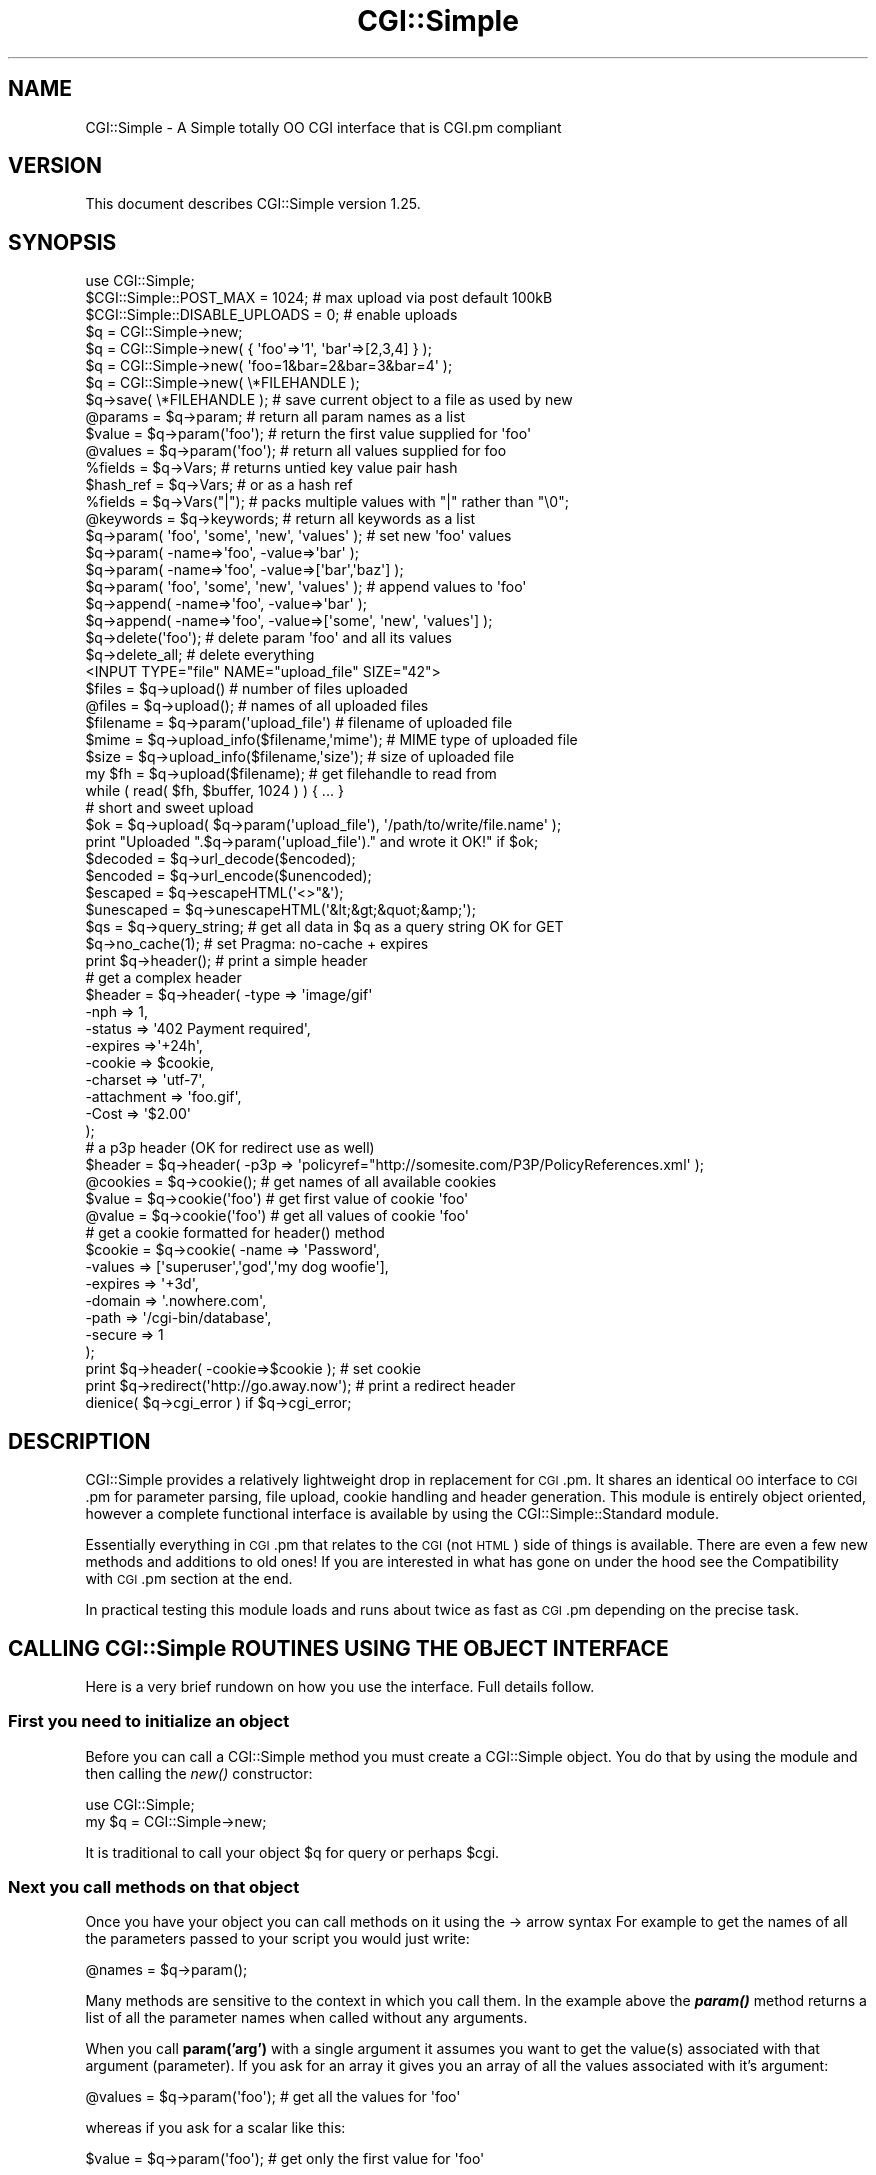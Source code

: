 .\" Automatically generated by Pod::Man 4.09 (Pod::Simple 3.35)
.\"
.\" Standard preamble:
.\" ========================================================================
.de Sp \" Vertical space (when we can't use .PP)
.if t .sp .5v
.if n .sp
..
.de Vb \" Begin verbatim text
.ft CW
.nf
.ne \\$1
..
.de Ve \" End verbatim text
.ft R
.fi
..
.\" Set up some character translations and predefined strings.  \*(-- will
.\" give an unbreakable dash, \*(PI will give pi, \*(L" will give a left
.\" double quote, and \*(R" will give a right double quote.  \*(C+ will
.\" give a nicer C++.  Capital omega is used to do unbreakable dashes and
.\" therefore won't be available.  \*(C` and \*(C' expand to `' in nroff,
.\" nothing in troff, for use with C<>.
.tr \(*W-
.ds C+ C\v'-.1v'\h'-1p'\s-2+\h'-1p'+\s0\v'.1v'\h'-1p'
.ie n \{\
.    ds -- \(*W-
.    ds PI pi
.    if (\n(.H=4u)&(1m=24u) .ds -- \(*W\h'-12u'\(*W\h'-12u'-\" diablo 10 pitch
.    if (\n(.H=4u)&(1m=20u) .ds -- \(*W\h'-12u'\(*W\h'-8u'-\"  diablo 12 pitch
.    ds L" ""
.    ds R" ""
.    ds C` ""
.    ds C' ""
'br\}
.el\{\
.    ds -- \|\(em\|
.    ds PI \(*p
.    ds L" ``
.    ds R" ''
.    ds C`
.    ds C'
'br\}
.\"
.\" Escape single quotes in literal strings from groff's Unicode transform.
.ie \n(.g .ds Aq \(aq
.el       .ds Aq '
.\"
.\" If the F register is >0, we'll generate index entries on stderr for
.\" titles (.TH), headers (.SH), subsections (.SS), items (.Ip), and index
.\" entries marked with X<> in POD.  Of course, you'll have to process the
.\" output yourself in some meaningful fashion.
.\"
.\" Avoid warning from groff about undefined register 'F'.
.de IX
..
.if !\nF .nr F 0
.if \nF>0 \{\
.    de IX
.    tm Index:\\$1\t\\n%\t"\\$2"
..
.    if !\nF==2 \{\
.        nr % 0
.        nr F 2
.    \}
.\}
.\" ========================================================================
.\"
.IX Title "CGI::Simple 3pm"
.TH CGI::Simple 3pm "2020-02-10" "perl v5.26.1" "User Contributed Perl Documentation"
.\" For nroff, turn off justification.  Always turn off hyphenation; it makes
.\" way too many mistakes in technical documents.
.if n .ad l
.nh
.SH "NAME"
CGI::Simple \- A Simple totally OO CGI interface that is CGI.pm compliant
.SH "VERSION"
.IX Header "VERSION"
This document describes CGI::Simple version 1.25.
.SH "SYNOPSIS"
.IX Header "SYNOPSIS"
.Vb 3
\&    use CGI::Simple;
\&    $CGI::Simple::POST_MAX = 1024;       # max upload via post default 100kB
\&    $CGI::Simple::DISABLE_UPLOADS = 0;   # enable uploads
\&
\&    $q = CGI::Simple\->new;
\&    $q = CGI::Simple\->new( { \*(Aqfoo\*(Aq=>\*(Aq1\*(Aq, \*(Aqbar\*(Aq=>[2,3,4] } );
\&    $q = CGI::Simple\->new( \*(Aqfoo=1&bar=2&bar=3&bar=4\*(Aq );
\&    $q = CGI::Simple\->new( \e*FILEHANDLE );
\&
\&    $q\->save( \e*FILEHANDLE );   # save current object to a file as used by new
\&
\&    @params = $q\->param;        # return all param names as a list
\&    $value = $q\->param(\*(Aqfoo\*(Aq);  # return the first value supplied for \*(Aqfoo\*(Aq
\&    @values = $q\->param(\*(Aqfoo\*(Aq); # return all values supplied for foo
\&
\&    %fields   = $q\->Vars;      # returns untied key value pair hash
\&    $hash_ref = $q\->Vars;      # or as a hash ref
\&    %fields   = $q\->Vars("|"); # packs multiple values with "|" rather than "\e0";
\&
\&    @keywords = $q\->keywords;  # return all keywords as a list
\&
\&    $q\->param( \*(Aqfoo\*(Aq, \*(Aqsome\*(Aq, \*(Aqnew\*(Aq, \*(Aqvalues\*(Aq );      # set new \*(Aqfoo\*(Aq values
\&    $q\->param( \-name=>\*(Aqfoo\*(Aq, \-value=>\*(Aqbar\*(Aq );
\&    $q\->param( \-name=>\*(Aqfoo\*(Aq, \-value=>[\*(Aqbar\*(Aq,\*(Aqbaz\*(Aq] );
\&
\&    $q\->param( \*(Aqfoo\*(Aq, \*(Aqsome\*(Aq, \*(Aqnew\*(Aq, \*(Aqvalues\*(Aq );      # append values to \*(Aqfoo\*(Aq
\&    $q\->append( \-name=>\*(Aqfoo\*(Aq, \-value=>\*(Aqbar\*(Aq );
\&    $q\->append( \-name=>\*(Aqfoo\*(Aq, \-value=>[\*(Aqsome\*(Aq, \*(Aqnew\*(Aq, \*(Aqvalues\*(Aq] );
\&
\&    $q\->delete(\*(Aqfoo\*(Aq); # delete param \*(Aqfoo\*(Aq and all its values
\&    $q\->delete_all;    # delete everything
\&
\&    <INPUT TYPE="file" NAME="upload_file" SIZE="42">
\&
\&    $files    = $q\->upload()                # number of files uploaded
\&    @files    = $q\->upload();               # names of all uploaded files
\&    $filename = $q\->param(\*(Aqupload_file\*(Aq)    # filename of uploaded file
\&    $mime     = $q\->upload_info($filename,\*(Aqmime\*(Aq); # MIME type of uploaded file
\&    $size     = $q\->upload_info($filename,\*(Aqsize\*(Aq); # size of uploaded file
\&
\&    my $fh = $q\->upload($filename);         # get filehandle to read from
\&    while ( read( $fh, $buffer, 1024 ) ) { ... }
\&
\&    # short and sweet upload
\&    $ok = $q\->upload( $q\->param(\*(Aqupload_file\*(Aq), \*(Aq/path/to/write/file.name\*(Aq );
\&    print "Uploaded ".$q\->param(\*(Aqupload_file\*(Aq)." and wrote it OK!" if $ok;
\&
\&    $decoded    = $q\->url_decode($encoded);
\&    $encoded    = $q\->url_encode($unencoded);
\&    $escaped    = $q\->escapeHTML(\*(Aq<>"&\*(Aq);
\&    $unescaped  = $q\->unescapeHTML(\*(Aq&lt;&gt;&quot;&amp;\*(Aq);
\&
\&    $qs = $q\->query_string; # get all data in $q as a query string OK for GET
\&
\&    $q\->no_cache(1);        # set Pragma: no\-cache + expires
\&    print $q\->header();     # print a simple header
\&    # get a complex header
\&    $header = $q\->header(   \-type       => \*(Aqimage/gif\*(Aq
\&                            \-nph        => 1,
\&                            \-status     => \*(Aq402 Payment required\*(Aq,
\&                            \-expires    =>\*(Aq+24h\*(Aq,
\&                            \-cookie     => $cookie,
\&                            \-charset    => \*(Aqutf\-7\*(Aq,
\&                            \-attachment => \*(Aqfoo.gif\*(Aq,
\&                            \-Cost       => \*(Aq$2.00\*(Aq
\&                        );
\&    # a p3p header (OK for redirect use as well)
\&    $header = $q\->header( \-p3p => \*(Aqpolicyref="http://somesite.com/P3P/PolicyReferences.xml\*(Aq );
\&
\&    @cookies = $q\->cookie();        # get names of all available cookies
\&    $value   = $q\->cookie(\*(Aqfoo\*(Aq)    # get first value of cookie \*(Aqfoo\*(Aq
\&    @value   = $q\->cookie(\*(Aqfoo\*(Aq)    # get all values of cookie \*(Aqfoo\*(Aq
\&    # get a cookie formatted for header() method
\&    $cookie  = $q\->cookie(  \-name    => \*(AqPassword\*(Aq,
\&                            \-values  => [\*(Aqsuperuser\*(Aq,\*(Aqgod\*(Aq,\*(Aqmy dog woofie\*(Aq],
\&                            \-expires => \*(Aq+3d\*(Aq,
\&                            \-domain  => \*(Aq.nowhere.com\*(Aq,
\&                            \-path    => \*(Aq/cgi\-bin/database\*(Aq,
\&                            \-secure  => 1
\&                         );
\&    print $q\->header( \-cookie=>$cookie );       # set cookie
\&
\&    print $q\->redirect(\*(Aqhttp://go.away.now\*(Aq);   # print a redirect header
\&
\&    dienice( $q\->cgi_error ) if $q\->cgi_error;
.Ve
.SH "DESCRIPTION"
.IX Header "DESCRIPTION"
CGI::Simple provides a relatively lightweight drop in replacement for \s-1CGI\s0.pm.
It shares an identical \s-1OO\s0 interface to \s-1CGI\s0.pm for parameter parsing, file
upload, cookie handling and header generation. This module is entirely object
oriented, however a complete functional interface is available by using the
CGI::Simple::Standard module.
.PP
Essentially everything in \s-1CGI\s0.pm that relates to the \s-1CGI\s0 (not \s-1HTML\s0) side of
things is available. There are even a few new methods and additions to old
ones! If you are interested in what has gone on under the hood see the
Compatibility with \s-1CGI\s0.pm section at the end.
.PP
In practical testing this module loads and runs about twice as fast as \s-1CGI\s0.pm
depending on the precise task.
.SH "CALLING CGI::Simple ROUTINES USING THE OBJECT INTERFACE"
.IX Header "CALLING CGI::Simple ROUTINES USING THE OBJECT INTERFACE"
Here is a very brief rundown on how you use the interface. Full details
follow.
.SS "First you need to initialize an object"
.IX Subsection "First you need to initialize an object"
Before you can call a CGI::Simple method you must create a CGI::Simple object.
You do that by using the module and then calling the \fInew()\fR constructor:
.PP
.Vb 2
\&    use CGI::Simple;
\&    my $q = CGI::Simple\->new;
.Ve
.PP
It is traditional to call your object \f(CW$q\fR for query or perhaps \f(CW$cgi\fR.
.SS "Next you call methods on that object"
.IX Subsection "Next you call methods on that object"
Once you have your object you can call methods on it using the \-> arrow
syntax For example to get the names of all the parameters passed to your
script you would just write:
.PP
.Vb 1
\&    @names = $q\->param();
.Ve
.PP
Many methods are sensitive to the context in which you call them. In the
example above the \fB\f(BIparam()\fB\fR method returns a list of all the parameter names
when called without any arguments.
.PP
When you call \fBparam('arg')\fR with a single argument it assumes you want
to get the value(s) associated with that argument (parameter). If you ask
for an array it gives you an array of all the values associated with it's
argument:
.PP
.Vb 1
\&    @values = $q\->param(\*(Aqfoo\*(Aq);  # get all the values for \*(Aqfoo\*(Aq
.Ve
.PP
whereas if you ask for a scalar like this:
.PP
.Vb 1
\&    $value = $q\->param(\*(Aqfoo\*(Aq);   # get only the first value for \*(Aqfoo\*(Aq
.Ve
.PP
then it returns only the first value (if more than one value for
\&'foo' exists).
.PP
In case you ased for a list it will return all the values preserving the
order in which the values of the given key were passed in the request.
.PP
Most CGI::Simple routines accept several arguments, sometimes as many as
10 optional ones!  To simplify this interface, all routines use a named
argument calling style that looks like this:
.PP
.Vb 1
\&    print $q\->header( \-type=>\*(Aqimage/gif\*(Aq, \-expires=>\*(Aq+3d\*(Aq );
.Ve
.PP
Each argument name is preceded by a dash.  Neither case nor order
matters in the argument list.  \-type, \-Type, and \-TYPE are all
acceptable.
.PP
Several routines are commonly called with just one argument.  In the
case of these routines you can provide the single argument without an
argument name.  \fB\f(BIheader()\fB\fR happens to be one of these routines.  In this
case, the single argument is the document type.
.PP
.Vb 1
\&   print $q\->header(\*(Aqtext/html\*(Aq);
.Ve
.PP
Sometimes methods expect a scalar, sometimes a reference to an
array, and sometimes a reference to a hash.  Often, you can pass any
type of argument and the routine will do whatever is most appropriate.
For example, the \fB\f(BIparam()\fB\fR method can be used to set a \s-1CGI\s0 parameter to a
single or a multi-valued value.  The two cases are shown below:
.PP
.Vb 2
\&   $q\->param(\-name=>\*(Aqveggie\*(Aq,\-value=>\*(Aqtomato\*(Aq);
\&   $q\->param(\-name=>\*(Aqveggie\*(Aq,\-value=>[\*(Aqtomato\*(Aq,\*(Aqtomahto\*(Aq,\*(Aqpotato\*(Aq,\*(Aqpotahto\*(Aq]);
.Ve
.SH "CALLING CGI::Simple ROUTINES USING THE FUNCTION INTERFACE"
.IX Header "CALLING CGI::Simple ROUTINES USING THE FUNCTION INTERFACE"
For convenience a functional interface is provided by the
CGI::Simple::Standard module. This hides the \s-1OO\s0 details from you and allows
you to simply call methods. You may either use \s-1AUTOLOADING\s0 of methods or
import specific method sets into you namespace. Here are the first few
examples again using the function interface.
.PP
.Vb 6
\&    use CGI::Simple::Standard qw(\-autoload);
\&    @names  = param();
\&    @values = param(\*(Aqfoo\*(Aq);
\&    $value  = param(\*(Aqfoo\*(Aq);
\&    print header(\-type=>\*(Aqimage/gif\*(Aq,\-expires=>\*(Aq+3d\*(Aq);
\&    print header(\*(Aqtext/html\*(Aq);
.Ve
.PP
Yes that's it. Not a \f(CW$q\fR\-> in sight. You just use the module and select
how/which methods to load. You then just call the methods you want exactly
as before but without the \f(CW$q\fR\-> notation.
.PP
When (if) you read the following docs and are using the functional interface
just pretend the \f(CW$q\fR\-> is not there.
.SS "Selecting which methods to load"
.IX Subsection "Selecting which methods to load"
When you use the functional interface Perl needs to be able to find the
functions you call. The simplest way of doing this is to use autoloading as
shown above. When you use CGI::Simple::Standard with the '\-autoload' pragma
it exports a single \s-1AUTOLOAD\s0 sub into you namespace. Every time you call a
non existent function \s-1AUTOLOAD\s0 is called and will load the required
function and install it in your namespace. Thus only the \s-1AUTOLOAD\s0 sub and
those functions you specifically call will be imported.
.PP
Alternatively CGI::Simple::Standard provides a range of function sets you can
import or you can just select exactly what you want. You do this using the
familiar
.PP
.Vb 1
\&    use CGI::Simple::Standard qw( :func_set  some_func);
.Ve
.PP
notation. This will import the ':func_set' function set and the specific
function 'some_func'.
.SS "To Autoload or not to Autoload, that is the question."
.IX Subsection "To Autoload or not to Autoload, that is the question."
If you do not have a \s-1AUTOLOAD\s0 sub in you script it is generally best to use
the '\-autoload' option. Under autoload you can use any method you want but
only import and compile those functions you actually use.
.PP
If you do not use autoload you must specify what functions to import. You can
only use functions that you have imported. For comvenience functions are
grouped into related sets. If you choose to import one or more ':func_set'
you may have potential namespace collisions so check out the docs to see
what gets imported. Using the ':all' tag is pretty slack but it is there
if you want. Full details of the function sets are provided in the
CGI::Simple::Standard docs
.PP
If you just want say the param and header methods just load these two.
.PP
.Vb 1
\&    use CGI::Simple::Standard qw(param header);
.Ve
.SS "Setting globals using the functional interface"
.IX Subsection "Setting globals using the functional interface"
Where you see global variables being set using the syntax:
.PP
.Vb 1
\&    $CGI::Simple::DEBUG = 1;
.Ve
.PP
You use exactly the same syntax when using CGI::Simple::Standard.
.SH "THE CORE METHODS"
.IX Header "THE CORE METHODS"
.SS "\fInew()\fP Creating a new query object"
.IX Subsection "new() Creating a new query object"
The first step in using CGI::Simple is to create a new query object using
the \fB\f(BInew()\fB\fR constructor:
.PP
.Vb 1
\&     $q = CGI::Simple\->new;
.Ve
.PP
This will parse the input (from both \s-1POST\s0 and \s-1GET\s0 methods) and store
it into an object called \f(CW$q\fR.
.PP
If you provide a file handle to the \fB\f(BInew()\fB\fR method, it will read
parameters from the file (or \s-1STDIN,\s0 or whatever).
.PP
Historically people were doing this way:
.PP
.Vb 2
\&     open FH, "test.in" or die $!;
\&     $q = CGI::Simple\->new(\e*FH);
.Ve
.PP
but this is the recommended way:
.PP
.Vb 2
\&     open $fh, \*(Aq<\*(Aq, "test.in" or die $!;
\&     $q = CGI::Simple\->new($fh);
.Ve
.PP
The file should be a series of newline delimited TAG=VALUE pairs.
Conveniently, this type of file is created by the \fB\f(BIsave()\fB\fR method
(see below). Multiple records can be saved and restored.
IO::File objects work fine.
.PP
If you are using the function-oriented interface provided by
CGI::Simple::Standard and want to initialize from a file handle,
the way to do this is with \fB\f(BIrestore_parameters()\fB\fR.  This will (re)initialize
the default CGI::Simple object from the indicated file handle.
.PP
.Vb 1
\&    restore_parameters($fh);
.Ve
.PP
In fact for all intents and purposes \fB\f(BIrestore_parameters()\fB\fR is identical
to \fB\f(BInew()\fB\fR Note that \fB\f(BIrestore_parameters()\fB\fR does not exist in
CGI::Simple itself so you can't use it.
.PP
You can also initialize the query object from an associative array
reference:
.PP
.Vb 4
\&    $q = CGI::Simple\->new( { \*(Aqdinosaur\*(Aq => \*(Aqbarney\*(Aq,
\&                            \*(Aqsong\*(Aq     => \*(AqI love you\*(Aq,
\&                            \*(Aqfriends\*(Aq  => [qw/Jessica George Nancy/] }
\&                        );
.Ve
.PP
or from a properly formatted, URL-escaped query string:
.PP
.Vb 1
\&    $q = CGI::Simple\->new( \*(Aqdinosaur=barney&color=purple\*(Aq );
.Ve
.PP
or from a previously existing CGI::Simple object (this generates an identical clone
including all global variable settings, etc that are stored in the object):
.PP
.Vb 2
\&    $old_query = CGI::Simple\->new;
\&    $new_query = CGI::Simple\->new($old_query);
.Ve
.PP
To create an empty query, initialize it from an empty string or hash:
.PP
.Vb 1
\&    $empty_query = CGI::Simple\->new("");
\&
\&       \-or\-
\&
\&    $empty_query = CGI::Simple\->new({});
.Ve
.SS "\fIkeywords()\fP Fetching a list of keywords from a query"
.IX Subsection "keywords() Fetching a list of keywords from a query"
.Vb 1
\&    @keywords = $q\->keywords;
.Ve
.PP
If the script was invoked as the result of an <\s-1ISINDEX\s0> search, the
parsed keywords can be obtained as an array using the \fB\f(BIkeywords()\fB\fR method.
.SS "\fIparam()\fP Fetching the names of all parameters passed to your script"
.IX Subsection "param() Fetching the names of all parameters passed to your script"
.Vb 1
\&    @names = $q\->param;
.Ve
.PP
If the script was invoked with a parameter list
(e.g. \*(L"name1=value1&name2=value2&name3=value3\*(R"), the \fB\f(BIparam()\fB\fR method
will return the parameter names as a list.  If the script was invoked
as an <\s-1ISINDEX\s0> script and contains a string without ampersands
(e.g. \*(L"value1+value2+value3\*(R") , there will be a single parameter named
\&\*(L"keywords\*(R" containing the \*(L"+\*(R"\-delimited keywords.
.PP
\&\s-1NOTE:\s0 The array of parameter names returned will
be in the same order as they were submitted by the browser.
Usually this order is the same as the order in which the
parameters are defined in the form (however, this isn't part
of the spec, and so isn't guaranteed).
.SS "\fIparam()\fP Fetching the value or values of a simple named parameter"
.IX Subsection "param() Fetching the value or values of a simple named parameter"
.Vb 1
\&    @values = $q\->param(\*(Aqfoo\*(Aq);
\&
\&          \-or\-
\&
\&    $value = $q\->param(\*(Aqfoo\*(Aq);
.Ve
.PP
Pass the \fB\f(BIparam()\fB\fR method a single argument to fetch the value of the
named parameter. If the parameter is multi-valued (e.g. from multiple
selections in a scrolling list), you can ask to receive an array.  Otherwise
the method will return a single value.
.PP
If a value is not given in the query string, as in the queries
\&\*(L"name1=&name2=\*(R" or \*(L"name1&name2\*(R", it will be returned by default
as an empty string. If you set the global variable:
.PP
.Vb 1
\&    $CGI::Simple::NO_UNDEF_PARAMS = 1;
.Ve
.PP
Then value-less parameters will be ignored, and will not exist in the
query object. If you try to access them via param you will get an undef
return value.
.SS "\fIparam()\fP Setting the values of a named parameter"
.IX Subsection "param() Setting the values of a named parameter"
.Vb 1
\&    $q\->param(\*(Aqfoo\*(Aq,\*(Aqan\*(Aq,\*(Aqarray\*(Aq,\*(Aqof\*(Aq,\*(Aqvalues\*(Aq);
.Ve
.PP
This sets the value for the named parameter 'foo' to an array of
values.  This is one way to change the value of a field.
.PP
\&\fB\f(BIparam()\fB\fR also recognizes a named parameter style of calling described
in more detail later:
.PP
.Vb 1
\&    $q\->param(\-name=>\*(Aqfoo\*(Aq,\-values=>[\*(Aqan\*(Aq,\*(Aqarray\*(Aq,\*(Aqof\*(Aq,\*(Aqvalues\*(Aq]);
\&
\&                  \-or\-
\&
\&    $q\->param(\-name=>\*(Aqfoo\*(Aq,\-value=>\*(Aqthe value\*(Aq);
.Ve
.SS "\fIparam()\fP Retrieving non\-application/x\-www\-form\-urlencoded data"
.IX Subsection "param() Retrieving non-application/x-www-form-urlencoded data"
If POSTed or PUTed data is not of type application/x\-www\-form\-urlencoded or multipart/form\-data,
then the data will not be processed, but instead be returned as-is in a parameter named \s-1POSTDATA\s0
or \s-1PUTDATA.\s0  To retrieve it, use code like this:
.PP
.Vb 1
\&    my $data = $q\->param( \*(AqPOSTDATA\*(Aq );
\&
\&                  \-or\-
\&
\&    my $data = $q\->param( \*(AqPUTDATA\*(Aq );
.Ve
.PP
(If you don't know what the preceding means, don't worry about it.  It only affects people trying
to use CGI::Simple for \s-1REST\s0 webservices)
.SS "\fIadd_param()\fP Setting the values of a named parameter"
.IX Subsection "add_param() Setting the values of a named parameter"
You nay also use the new method \fBadd_param\fR to add parameters. This is an
alias to the \fI_add_param()\fR internal method that actually does all the work.
You can call it like this:
.PP
.Vb 3
\&    $q\->add_param(\*(Aqfoo\*(Aq, \*(Aqnew\*(Aq);
\&    $q\->add_param(\*(Aqfoo\*(Aq, [1,2,3,4,5]);
\&    $q\->add_param( \*(Aqfoo\*(Aq, \*(Aqbar\*(Aq, \*(Aqoverwrite\*(Aq );
.Ve
.PP
The first argument is the parameter, the second the value or an array ref
of values and the optional third argument sets overwrite mode. If the third
argument is absent of false the values will be appended. If true the values
will overwrite any existing ones
.SS "\fIappend()\fP Appending values to a named parameter"
.IX Subsection "append() Appending values to a named parameter"
.Vb 1
\&   $q\->append(\-name=>\*(Aqfoo\*(Aq,\-values=>[\*(Aqyet\*(Aq,\*(Aqmore\*(Aq,\*(Aqvalues\*(Aq]);
.Ve
.PP
This adds a value or list of values to the named parameter.  The
values are appended to the end of the parameter if it already exists.
Otherwise the parameter is created.  Note that this method only
recognizes the named argument calling syntax.
.SS "\fIimport_names()\fP Importing all parameters into a namespace."
.IX Subsection "import_names() Importing all parameters into a namespace."
This method was silly, non \s-1OO\s0 and has been deleted. You can get all the params
as a hash using \fBVars\fR or via all the other accessors.
.SS "\fIdelete()\fP Deleting a parameter completely"
.IX Subsection "delete() Deleting a parameter completely"
.Vb 1
\&    $q\->delete(\*(Aqfoo\*(Aq);
.Ve
.PP
This completely clears a parameter. If you are using the function call
interface, use \fB\f(BIDelete()\fB\fR instead to avoid conflicts with Perl's
built-in delete operator.
.PP
If you are using the function call interface, use \fB\f(BIDelete()\fB\fR instead to
avoid conflicts with Perl's built-in delete operator.
.SS "\fIdelete_all()\fP Deleting all parameters"
.IX Subsection "delete_all() Deleting all parameters"
.Vb 1
\&    $q\->delete_all();
.Ve
.PP
This clears the CGI::Simple object completely. For \s-1CGI\s0.pm compatibility
\&\fB\f(BIDelete_all()\fB\fR is provided however there is no reason to use this in the
function call interface other than symmetry.
.PP
For \s-1CGI\s0.pm compatibility \fB\f(BIDelete_all()\fB\fR is provided as an alias for
\&\fBdelete_all\fR however there is no reason to use this, even in the
function call interface.
.SS "\fIparam_fetch()\fP Direct access to the parameter list"
.IX Subsection "param_fetch() Direct access to the parameter list"
This method is provided for \s-1CGI\s0.pm compatibility only. It returns an
array ref to the values associated with a named param. It is deprecated.
.SS "\fIVars()\fP Fetching the entire parameter list as a hash"
.IX Subsection "Vars() Fetching the entire parameter list as a hash"
.Vb 3
\&    $params = $q\->Vars;  # as a tied hash ref
\&    print $params\->{\*(Aqaddress\*(Aq};
\&    @foo = split "\e0", $params\->{\*(Aqfoo\*(Aq};
\&
\&    %params = $q\->Vars;  # as a plain hash
\&    print $params{\*(Aqaddress\*(Aq};
\&    @foo = split "\e0", $params{\*(Aqfoo\*(Aq};
\&
\&    %params = $q\->Vars(\*(Aq,\*(Aq); # specifying a different separator than "\e0"
\&    @foo = split \*(Aq,\*(Aq, $params{\*(Aqfoo\*(Aq};
.Ve
.PP
Many people want to fetch the entire parameter list as a hash in which
the keys are the names of the \s-1CGI\s0 parameters, and the values are the
parameters' values.  The \fB\f(BIVars()\fB\fR method does this.
.PP
Called in a scalar context, it returns the parameter list as a tied
hash reference. Because this hash ref is tied changing a key/value
changes the underlying CGI::Simple object.
.PP
Called in a list context, it returns the parameter list as an ordinary hash.
Changing this hash will not change the underlying CGI::Simple object
.PP
When using \fB\f(BIVars()\fB\fR, the thing you must watch out for are multi-valued \s-1CGI\s0
parameters.  Because a hash cannot distinguish between scalar and
list context, multi-valued parameters will be returned as a packed
string, separated by the \*(L"\e0\*(R" (null) character.  You must split this
packed string in order to get at the individual values.  This is the
convention introduced long ago by Steve Brenner in his cgi\-lib.pl
module for Perl version 4.
.PP
You can change the character used to do the multiple value packing by passing
it to \fB\f(BIVars()\fB\fR as an argument as shown.
.SS "\fIurl_param()\fP Access the \s-1QUERY_STRING\s0 regardless of '\s-1GET\s0' or '\s-1POST\s0'"
.IX Subsection "url_param() Access the QUERY_STRING regardless of 'GET' or 'POST'"
The \fB\f(BIurl_param()\fB\fR method makes the \s-1QUERY_STRING\s0 data available regardless
of whether the \s-1REQUEST_METHOD\s0 was '\s-1GET\s0' or '\s-1POST\s0'. You can do anything
with \fBurl_param\fR that you can do with \fB\f(BIparam()\fB\fR, however the data set
is completely independent.
.PP
Technically what happens if you use this method is that the \s-1QUERY_STRING\s0 data
is parsed into a new CGI::Simple object which is stored within the current
object. \fBurl_param\fR then just calls \fB\f(BIparam()\fB\fR on this new object.
.SS "\fIparse_query_string()\fP Add \s-1QUERY_STRING\s0 data to '\s-1POST\s0' requests"
.IX Subsection "parse_query_string() Add QUERY_STRING data to 'POST' requests"
When the \s-1REQUEST_METHOD\s0 is '\s-1POST\s0' the default behavior is to ignore
name/value pairs or keywords in the \f(CW$ENV\fR{'\s-1QUERY_STRING\s0'}. You can override
this by calling \fB\f(BIparse_query_string()\fB\fR which will add the \s-1QUERY_STRING\s0 data to
the data already in our CGI::Simple object if the \s-1REQUEST_METHOD\s0 was '\s-1POST\s0'
.PP
.Vb 2
\&    $q = CGI::Simple\->new;
\&    $q\->parse_query_string;  # add $ENV{\*(AqQUERY_STRING\*(Aq} data to our $q object
.Ve
.PP
If the \s-1REQUEST_METHOD\s0 was '\s-1GET\s0' then the \s-1QUERY_STRING\s0 will already be
stored in our object so \fBparse_query_string\fR will be ignored.
.PP
This is a new method in CGI::Simple that is not available in \s-1CGI\s0.pm
.SS "\fIsave()\fP Saving the state of an object to file"
.IX Subsection "save() Saving the state of an object to file"
.Vb 1
\&    $q\->save(\e*FILEHANDLE)
.Ve
.PP
This will write the current state of the form to the provided
filehandle.  You can read it back in by providing a filehandle
to the \fB\f(BInew()\fB\fR method.
.PP
The format of the saved file is:
.PP
.Vb 5
\&    NAME1=VALUE1
\&    NAME1=VALUE1\*(Aq
\&    NAME2=VALUE2
\&    NAME3=VALUE3
\&    =
.Ve
.PP
Both name and value are \s-1URL\s0 escaped.  Multi-valued \s-1CGI\s0 parameters are
represented as repeated names.  A session record is delimited by a
single = symbol.  You can write out multiple records and read them
back in with several calls to \fB\f(BInew()\fB\fR.
.PP
.Vb 3
\&    open my $fh, \*(Aq<\*(Aq, "test.in" or die $!;
\&    $q1 = CGI::Simple\->new($fh);  # get the first record
\&    $q2 = CGI::Simple\->new($fh);  # get the next record
.Ve
.PP
Note: If you wish to use this method from the function-oriented (non-OO)
interface, the exported name for this method is \fB\f(BIsave_parameters()\fB\fR.
Also if you want to initialize from a file handle, the way to do this is
with \fB\f(BIrestore_parameters()\fB\fR.  This will (re)initialize
the default CGI::Simple object from the indicated file handle.
.PP
.Vb 1
\&    restore_parameters($fh);
.Ve
.SH "FILE UPLOADS"
.IX Header "FILE UPLOADS"
File uploads are easy with CGI::Simple. You use the \fB\f(BIupload()\fB\fR method.
Assuming you have the following in your \s-1HTML:\s0
.PP
.Vb 7
\&    <FORM
\&     METHOD="POST"
\&     ACTION="http://somewhere.com/cgi\-bin/script.cgi"
\&     ENCTYPE="multipart/form\-data">
\&        <INPUT TYPE="file" NAME="upload_file1" SIZE="42">
\&        <INPUT TYPE="file" NAME="upload_file2" SIZE="42">
\&    </FORM>
.Ve
.PP
Note that the \s-1ENCTYPE\s0 is \*(L"multipart/form\-data\*(R". You must specify this or the
browser will default to \*(L"application/x\-www\-form\-urlencoded\*(R" which will result
in no files being uploaded although on the surface things will appear \s-1OK.\s0
.PP
When the user submits this form any supplied files will be spooled onto disk
and saved in temporary files. These files will be deleted when your script.cgi
exits so if you want to keep them you will need to proceed as follows.
.SS "\fIupload()\fP The key file upload method"
.IX Subsection "upload() The key file upload method"
The \fB\f(BIupload()\fB\fR method is quite versatile. If you call \fB\f(BIupload()\fB\fR without
any arguments it will return a list of uploaded files in list context and
the number of uploaded files in scalar context.
.PP
.Vb 2
\&    $number_of_files = $q\->upload;
\&    @list_of_files   = $q\->upload;
.Ve
.PP
Having established that you have uploaded files available you can get the
browser supplied filename using \fB\f(BIparam()\fB\fR like this:
.PP
.Vb 1
\&    $filename1 = $q\->param(\*(Aqupload_file1\*(Aq);
.Ve
.PP
You can then get a filehandle to read from by calling \fB\f(BIupload()\fB\fR and
supplying this filename as an argument. Warning: do not modify the
value you get from \fB\f(BIparam()\fB\fR in any way \- you don't need to untaint it.
.PP
.Vb 1
\&    $fh = $q\->upload( $filename1 );
.Ve
.PP
Now to save the file you would just do something like:
.PP
.Vb 5
\&    $save_path = \*(Aq/path/to/write/file.name\*(Aq;
\&    open my $out, \*(Aq>\*(Aq, $save_path or die "Oops $!\en";
\&    binmode $out;
\&    print $out $buffer while read( $fh, $buffer, 4096 );
\&    close $out;
.Ve
.PP
By utilizing a new feature of the upload method this process can be
simplified to:
.PP
.Vb 6
\&    $ok = $q\->upload( $q\->param(\*(Aqupload_file1\*(Aq), \*(Aq/path/to/write/file.name\*(Aq );
\&    if ($ok) {
\&        print "Uploaded and wrote file OK!";
\&    } else {
\&        print $q\->cgi_error();
\&    }
.Ve
.PP
As you can see upload will accept an optional second argument and will write
the file to this file path. It will return 1 for success and undef if it
fails. If it fails you can get the error from \fBcgi_error\fR
.PP
You can also use just the fieldname as an argument to upload ie:
.PP
.Vb 1
\&    $fh = $q\->upload( \*(Aqupload_field_name\*(Aq );
\&
\&    or
\&
\&    $ok = $q\->upload( \*(Aqupload_field_name\*(Aq, \*(Aq/path/to/write/file.name\*(Aq );
.Ve
.PP
\&\s-1BUT\s0 there is a catch. If you have multiple upload fields, all called
\&'upload_field_name' then you will only get the last uploaded file from
these fields.
.SS "\fIupload_info()\fP Get the details about uploaded files"
.IX Subsection "upload_info() Get the details about uploaded files"
The \fB\f(BIupload_info()\fB\fR method is a new method. Called without arguments it
returns the number of uploaded files in scalar context and the names of
those files in list context.
.PP
.Vb 2
\&    $number_of_upload_files   = $q\->upload_info();
\&    @filenames_of_all_uploads = $q\->upload_info();
.Ve
.PP
You can get the \s-1MIME\s0 type of an uploaded file like this:
.PP
.Vb 1
\&    $mime = $q\->upload_info( $filename1, \*(Aqmime\*(Aq );
.Ve
.PP
If you want to know how big a file is before you copy it you can get that
information from \fBuploadInfo\fR which will return the file size in bytes.
.PP
.Vb 1
\&    $file_size = $q\->upload_info( $filename1, \*(Aqsize\*(Aq );
.Ve
.PP
The size attribute is optional as this is the default value returned.
.PP
Note: The old \s-1CGI\s0.pm \fB\f(BIuploadInfo()\fB\fR method has been deleted.
.ie n .SS "$POST_MAX and $DISABLE_UPLOADS"
.el .SS "\f(CW$POST_MAX\fP and \f(CW$DISABLE_UPLOADS\fP"
.IX Subsection "$POST_MAX and $DISABLE_UPLOADS"
\&\s-1CGI\s0.pm has a default setting that allows infinite size file uploads by
default. In contrast file uploads are disabled by default in CGI::Simple
to discourage Denial of Service attacks. You must enable them before you
expect file uploads to work.
.PP
When file uploads are disabled the file name and file size details will
still be available from \fB\f(BIparam()\fB\fR and \fBupload_info\fR respectively but
the upload filehandle returned by \fB\f(BIupload()\fB\fR will be undefined \- not
surprising as the underlying temp file will not exist either.
.PP
You can enable uploads using the '\-upload' pragma. You do this by specifying
this in you use statement:
.PP
.Vb 1
\&    use CGI::Simple qw(\-upload);
.Ve
.PP
Alternatively you can enable uploads via the \f(CW$DISABLE_UPLOADS\fR global like this:
.PP
.Vb 3
\&    use CGI::Simple;
\&    $CGI::Simple::DISABLE_UPLOADS = 0;
\&    $q = CGI::Simple\->new;
.Ve
.PP
If you wish to set \f(CW$DISABLE_UPLOADS\fR you must do this *after* the
use statement and *before* the new constructor call as shown above.
.PP
The maximum acceptable data via post is capped at 102_400kB rather than
infinity which is the \s-1CGI\s0.pm default. This should be ample for most tasks
but you can set this to whatever you want using the \f(CW$POST_MAX\fR global.
.PP
.Vb 4
\&    use CGI::Simple;
\&    $CGI::Simple::DISABLE_UPLOADS = 0;      # enable uploads
\&    $CGI::Simple::POST_MAX = 1_048_576;     # allow 1MB uploads
\&    $q = CGI::Simple\->new;
.Ve
.PP
If you set to \-1 infinite size uploads will be permitted, which is the \s-1CGI\s0.pm
default.
.PP
.Vb 1
\&    $CGI::Simple::POST_MAX = \-1;            # infinite size upload
.Ve
.PP
Alternatively you can specify all the \s-1CGI\s0.pm default values which allow file
uploads of infinite size in one easy step by specifying the '\-default' pragma
in your use statement.
.PP
.Vb 1
\&    use CGI::Simple qw( \-default ..... );
.Ve
.SS "\fIbinmode()\fP and Win32"
.IX Subsection "binmode() and Win32"
If you are using CGI::Simple be sure to call \fB\f(BIbinmode()\fB\fR on any handle that
you create to write the uploaded file to disk. Calling \fB\f(BIbinmode()\fB\fR will do
no harm on other systems anyway.
.SH "MISCELANEOUS METHODS"
.IX Header "MISCELANEOUS METHODS"
.SS "\fIescapeHTML()\fP Escaping \s-1HTML\s0 special characters"
.IX Subsection "escapeHTML() Escaping HTML special characters"
In \s-1HTML\s0 the < > " and & chars have special meaning and need to be
escaped to &lt; &gt; &quot; and &amp; respectively.
.PP
.Vb 1
\&    $escaped = $q\->escapeHTML( $string );
\&
\&    $escaped = $q\->escapeHTML( $string, \*(Aqnew_lines_too\*(Aq );
.Ve
.PP
If the optional second argument is supplied then newlines will be escaped to.
.SS "\fIunescapeHTML()\fP Unescape \s-1HTML\s0 special characters"
.IX Subsection "unescapeHTML() Unescape HTML special characters"
This performs the reverse of \fB\f(BIescapeHTML()\fB\fR.
.PP
.Vb 1
\&    $unescaped = $q\->unescapeHTML( $HTML_escaped_string );
.Ve
.SS "\fIurl_decode()\fP Decode a \s-1URL\s0 encoded string"
.IX Subsection "url_decode() Decode a URL encoded string"
This method will correctly decode a url encoded string.
.PP
.Vb 1
\&    $decoded = $q\->url_decode( $encoded );
.Ve
.SS "\fIurl_encode()\fP \s-1URL\s0 encode a string"
.IX Subsection "url_encode() URL encode a string"
This method will correctly \s-1URL\s0 encode a string.
.PP
.Vb 1
\&    $encoded = $q\->url_encode( $string );
.Ve
.SS "\fIparse_keywordlist()\fP Parse a supplied keyword list"
.IX Subsection "parse_keywordlist() Parse a supplied keyword list"
.Vb 1
\&    @keywords = $q\->parse_keywordlist( $keyword_list );
.Ve
.PP
This method returns a list of keywords, correctly \s-1URL\s0 escaped and split out
of the supplied string
.SS "\fIput()\fP Send output to browser"
.IX Subsection "put() Send output to browser"
\&\s-1CGI\s0.pm alias for print. \f(CW$q\fR\->put('Hello World!') will print the usual
.SS "\fIprint()\fP Send output to browser"
.IX Subsection "print() Send output to browser"
\&\s-1CGI\s0.pm alias for print. \f(CW$q\fR\->print('Hello World!') will print the usual
.SH "HTTP COOKIES"
.IX Header "HTTP COOKIES"
\&\s-1CGI\s0.pm has several methods that support cookies.
.PP
A cookie is a name=value pair much like the named parameters in a \s-1CGI\s0
query string.  \s-1CGI\s0 scripts create one or more cookies and send
them to the browser in the \s-1HTTP\s0 header.  The browser maintains a list
of cookies that belong to a particular Web server, and returns them
to the \s-1CGI\s0 script during subsequent interactions.
.PP
In addition to the required name=value pair, each cookie has several
optional attributes:
.IP "1. an expiration time" 4
.IX Item "1. an expiration time"
This is a time/date string (in a special \s-1GMT\s0 format) that indicates
when a cookie expires.  The cookie will be saved and returned to your
script until this expiration date is reached if the user exits
the browser and restarts it.  If an expiration date isn't specified, the cookie
will remain active until the user quits the browser.
.IP "2. a domain" 4
.IX Item "2. a domain"
This is a partial or complete domain name for which the cookie is
valid.  The browser will return the cookie to any host that matches
the partial domain name.  For example, if you specify a domain name
of \*(L".capricorn.com\*(R", then the browser will return the cookie to
Web servers running on any of the machines \*(L"www.capricorn.com\*(R",
\&\*(L"www2.capricorn.com\*(R", \*(L"feckless.capricorn.com\*(R", etc.  Domain names
must contain at least two periods to prevent attempts to match
on top level domains like \*(L".edu\*(R".  If no domain is specified, then
the browser will only return the cookie to servers on the host the
cookie originated from.
.IP "3. a path" 4
.IX Item "3. a path"
If you provide a cookie path attribute, the browser will check it
against your script's \s-1URL\s0 before returning the cookie.  For example,
if you specify the path \*(L"/cgi\-bin\*(R", then the cookie will be returned
to each of the scripts \*(L"/cgi\-bin/tally.pl\*(R", \*(L"/cgi\-bin/order.pl\*(R",
and \*(L"/cgi\-bin/customer_service/complain.pl\*(R", but not to the script
\&\*(L"/cgi\-private/site_admin.pl\*(R".  By default, path is set to \*(L"/\*(R", which
causes the cookie to be sent to any \s-1CGI\s0 script on your site.
.ie n .IP "4. a ""secure"" flag" 4
.el .IP "4. a ``secure'' flag" 4
.IX Item "4. a secure flag"
If the \*(L"secure\*(R" attribute is set, the cookie will only be sent to your
script if the \s-1CGI\s0 request is occurring on a secure channel, such as \s-1SSL.\s0
.SS "\fIcookie()\fP A simple access method to cookies"
.IX Subsection "cookie() A simple access method to cookies"
The interface to \s-1HTTP\s0 cookies is the \fB\f(BIcookie()\fB\fR method:
.PP
.Vb 8
\&    $cookie = $q\->cookie( \-name      => \*(AqsessionID\*(Aq,
\&                          \-value     => \*(Aqxyzzy\*(Aq,
\&                          \-expires   => \*(Aq+1h\*(Aq,
\&                          \-path      => \*(Aq/cgi\-bin/database\*(Aq,
\&                          \-domain    => \*(Aq.capricorn.org\*(Aq,
\&                          \-secure    => 1
\&                         );
\&    print $q\->header(\-cookie=>$cookie);
.Ve
.PP
\&\fB\f(BIcookie()\fB\fR creates a new cookie.  Its parameters include:
.IP "\fB\-name\fR" 4
.IX Item "-name"
The name of the cookie (required).  This can be any string at all.
Although browsers limit their cookie names to non-whitespace
alphanumeric characters, \s-1CGI\s0.pm removes this restriction by escaping
and unescaping cookies behind the scenes.
.IP "\fB\-value\fR" 4
.IX Item "-value"
The value of the cookie.  This can be any scalar value,
array reference, or even associative array reference.  For example,
you can store an entire associative array into a cookie this way:
.Sp
.Vb 2
\&    $cookie=$q\->cookie( \-name   => \*(Aqfamily information\*(Aq,
\&                        \-value  => \e%childrens_ages );
.Ve
.IP "\fB\-path\fR" 4
.IX Item "-path"
The optional partial path for which this cookie will be valid, as described
above.
.IP "\fB\-domain\fR" 4
.IX Item "-domain"
The optional partial domain for which this cookie will be valid, as described
above.
.IP "\fB\-expires\fR" 4
.IX Item "-expires"
The optional expiration date for this cookie.  The format is as described
in the section on the \fB\f(BIheader()\fB\fR method:
.Sp
.Vb 1
\&    "+1h"  one hour from now
.Ve
.IP "\fB\-secure\fR" 4
.IX Item "-secure"
If set to true, this cookie will only be used within a secure
\&\s-1SSL\s0 session.
.PP
The cookie created by \fB\f(BIcookie()\fB\fR must be incorporated into the \s-1HTTP\s0
header within the string returned by the \fB\f(BIheader()\fB\fR method:
.PP
.Vb 1
\&    print $q\->header(\-cookie=>$my_cookie);
.Ve
.PP
To create multiple cookies, give \fB\f(BIheader()\fB\fR an array reference:
.PP
.Vb 7
\&    $cookie1 = $q\->cookie( \-name  => \*(Aqriddle_name\*(Aq,
\&                           \-value => "The Sphynx\*(Aqs Question"
\&                         );
\&    $cookie2 = $q\->cookie( \-name  => \*(Aqanswers\*(Aq,
\&                           \-value => \e%answers
\&                         );
\&    print $q\->header( \-cookie => [ $cookie1, $cookie2 ] );
.Ve
.PP
To retrieve a cookie, request it by name by calling \fB\f(BIcookie()\fB\fR method
without the \fB\-value\fR parameter:
.PP
.Vb 4
\&    use CGI::Simple;
\&    $q = CGI::Simple\->new;
\&    $riddle  = $q\->cookie(\*(Aqriddle_name\*(Aq);
\&    %answers = $q\->cookie(\*(Aqanswers\*(Aq);
.Ve
.PP
Cookies created with a single scalar value, such as the \*(L"riddle_name\*(R"
cookie, will be returned in that form.  Cookies with array and hash
values can also be retrieved.
.PP
The cookie and CGI::Simple  namespaces are separate.  If you have a parameter
named 'answers' and a cookie named 'answers', the values retrieved by
\&\fB\f(BIparam()\fB\fR and \fB\f(BIcookie()\fB\fR are independent of each other.  However, it's
simple to turn a \s-1CGI\s0 parameter into a cookie, and vice-versa:
.PP
.Vb 4
\&    # turn a CGI parameter into a cookie
\&    $c = $q\->cookie( \-name=>\*(Aqanswers\*(Aq, \-value=>[$q\->param(\*(Aqanswers\*(Aq)] );
\&    # vice\-versa
\&    $q\->param( \-name=>\*(Aqanswers\*(Aq, \-value=>[$q\->cookie(\*(Aqanswers\*(Aq)] );
.Ve
.SS "\fIraw_cookie()\fP"
.IX Subsection "raw_cookie()"
Returns the \s-1HTTP_COOKIE\s0 variable. Cookies have a special format, and
this method call just returns the raw form (?cookie dough). See
\&\fB\f(BIcookie()\fB\fR for ways of setting and retrieving cooked cookies.
.PP
Called with no parameters, \fB\f(BIraw_cookie()\fB\fR returns the packed cookie
structure.  You can separate it into individual cookies by splitting
on the character sequence \*(L"; \*(R".  Called with the name of a cookie,
retrieves the \fBunescaped\fR form of the cookie.  You can use the
regular \fB\f(BIcookie()\fB\fR method to get the names, or use the \fIraw_fetch()\fR
method from the CGI::Simmple::Cookie module.
.SH "CREATING HTTP HEADERS"
.IX Header "CREATING HTTP HEADERS"
Normally the first thing you will do in any \s-1CGI\s0 script is print out an
\&\s-1HTTP\s0 header.  This tells the browser what type of document to expect,
and gives other optional information, such as the language, expiration
date, and whether to cache the document.  The header can also be
manipulated for special purposes, such as server push and pay per view
pages.
.SS "\fIheader()\fP Create simple or complex \s-1HTTP\s0 headers"
.IX Subsection "header() Create simple or complex HTTP headers"
.Vb 1
\&    print $q\->header;
\&
\&         \-or\-
\&
\&    print $q\->header(\*(Aqimage/gif\*(Aq);
\&
\&         \-or\-
\&
\&    print $q\->header(\*(Aqtext/html\*(Aq,\*(Aq204 No response\*(Aq);
\&
\&         \-or\-
\&
\&    print $q\->header( \-type       => \*(Aqimage/gif\*(Aq,
\&                      \-nph        => 1,
\&                      \-status     => \*(Aq402 Payment required\*(Aq,
\&                      \-expires    => \*(Aq+3d\*(Aq,
\&                      \-cookie     => $cookie,
\&                      \-charset    => \*(Aqutf\-7\*(Aq,
\&                      \-attachment => \*(Aqfoo.gif\*(Aq,
\&                      \-Cost       => \*(Aq$2.00\*(Aq
\&                    );
.Ve
.PP
\&\fB\f(BIheader()\fB\fR returns the Content-type: header.  You can provide your own
\&\s-1MIME\s0 type if you choose, otherwise it defaults to text/html.  An
optional second parameter specifies the status code and a human-readable
message.  For example, you can specify 204, \*(L"No response\*(R" to create a
script that tells the browser to do nothing at all.
.PP
The last example shows the named argument style for passing arguments
to the \s-1CGI\s0 methods using named parameters.  Recognized parameters are
\&\fB\-type\fR, \fB\-status\fR, \fB\-cookie\fR, \fB\-target\fR, \fB\-expires\fR, \fB\-nph\fR,
\&\fB\-charset\fR and \fB\-attachment\fR.  Any other named parameters will be
stripped of their initial hyphens and turned into header fields, allowing
you to specify any \s-1HTTP\s0 header you desire.
.PP
For example, you can produce non-standard \s-1HTTP\s0 header fields by providing
them as named arguments:
.PP
.Vb 6
\&  print $q\->header( \-type            => \*(Aqtext/html\*(Aq,
\&                    \-nph             => 1,
\&                    \-cost            => \*(AqThree smackers\*(Aq,
\&                    \-annoyance_level => \*(Aqhigh\*(Aq,
\&                    \-complaints_to   => \*(Aqbit bucket\*(Aq
\&                  );
.Ve
.PP
This will produce the following non-standard \s-1HTTP\s0 header:
.PP
.Vb 5
\&    HTTP/1.0 200 OK
\&    Cost: Three smackers
\&    Annoyance\-level: high
\&    Complaints\-to: bit bucket
\&    Content\-type: text/html
.Ve
.PP
Note that underscores are translated automatically into hyphens. This feature
allows you to keep up with the rapidly changing \s-1HTTP\s0 \*(L"standards\*(R".
.PP
The \fB\-type\fR is a key element that tell the browser how to display your
document. The default is 'text/html'. Common types are:
.PP
.Vb 6
\&    text/html
\&    text/plain
\&    image/gif
\&    image/jpg
\&    image/png
\&    application/octet\-stream
.Ve
.PP
The \fB\-status\fR code is the \s-1HTTP\s0 response code. The default is 200 \s-1OK.\s0 Common
status codes are:
.PP
.Vb 10
\&    200 OK
\&    204 No Response
\&    301 Moved Permanently
\&    302 Found
\&    303 See Other
\&    307 Temporary Redirect
\&    400 Bad Request
\&    401 Unauthorized
\&    403 Forbidden
\&    404 Not Found
\&    405 Not Allowed
\&    408 Request Timed Out
\&    500 Internal Server Error
\&    503 Service Unavailable
\&    504 Gateway Timed Out
.Ve
.PP
The \fB\-expires\fR parameter lets you indicate to a browser and proxy server
how long to cache pages for. When you specify an absolute or relative
expiration interval with this parameter, some browsers and proxy servers
will cache the script's output until the indicated expiration date.
The following forms are all valid for the \-expires field:
.PP
.Vb 8
\&    +30s                                30 seconds from now
\&    +10m                                ten minutes from now
\&    +1h                                 one hour from now
\&    \-1d                                 yesterday (i.e. "ASAP!")
\&    now                                 immediately
\&    +3M                                 in three months
\&    +10y                                in ten years time
\&    Thursday, 25\-Apr\-1999 00:40:33 GMT  at the indicated time & date
.Ve
.PP
The \fB\-cookie\fR parameter generates a header that tells the browser to provide
a \*(L"magic cookie\*(R" during all subsequent transactions with your script.
Netscape cookies have a special format that includes interesting attributes
such as expiration time.  Use the \fB\f(BIcookie()\fB\fR method to create and retrieve
session cookies.
.PP
The \fB\-target\fR is for frames use
.PP
The \fB\-nph\fR parameter, if set to a true value, will issue the correct
headers to work with a \s-1NPH\s0 (no-parse-header) script.  This is important
to use with certain servers that expect all their scripts to be \s-1NPH.\s0
.PP
The \fB\-charset\fR parameter can be used to control the character set
sent to the browser.  If not provided, defaults to \s-1ISO\-8859\-1.\s0  As a
side effect, this sets the \fIcharset()\fR method as well.
.PP
The \fB\-attachment\fR parameter can be used to turn the page into an
attachment.  Instead of displaying the page, some browsers will prompt
the user to save it to disk.  The value of the argument is the
suggested name for the saved file.  In order for this to work, you may
have to set the \fB\-type\fR to 'application/octet\-stream'.
.SS "\fIno_cache()\fP Preventing browser caching of scripts"
.IX Subsection "no_cache() Preventing browser caching of scripts"
Most browsers will not cache the output from \s-1CGI\s0 scripts. Every time
the browser reloads the page, the script is invoked anew. However some
browsers do cache pages. You can discourage this behavior using the
\&\fB\f(BIno_cache()\fB\fR function.
.PP
.Vb 2
\&    $q\->no_cache(1); # turn caching off by sending appropriate headers
\&    $q\->no_cache(1); # do not send cache related headers.
\&
\&    $q\->no_cache(1);
\&    print header (\-type=>\*(Aqimage/gif\*(Aq, \-nph=>1);
\&
\&    This will produce a header like the following:
\&
\&    HTTP/1.0 200 OK
\&    Server: Apache \- accept no substitutes
\&    Expires: Thu, 15 Nov 2001 03:37:50 GMT
\&    Date: Thu, 15 Nov 2001 03:37:50 GMT
\&    Pragma: no\-cache
\&    Content\-Type: image/gif
.Ve
.PP
Both the Pragma: no-cache header field and an Expires header that corresponds
to the current time (ie now) will be sent.
.SS "\fIcache()\fP Preventing browser caching of scripts"
.IX Subsection "cache() Preventing browser caching of scripts"
The somewhat ill named \fB\f(BIcache()\fB\fR method is a legacy from \s-1CGI\s0.pm. It operates
the same as the new \fB\f(BIno_cache()\fB\fR method. The difference is/was that when set
it results only in the Pragma: no-cache line being printed.
Expires time data is not sent.
.SS "\fIredirect()\fP Generating a redirection header"
.IX Subsection "redirect() Generating a redirection header"
.Vb 1
\&    print $q\->redirect(\*(Aqhttp://somewhere.else/in/movie/land\*(Aq);
.Ve
.PP
Sometimes you don't want to produce a document yourself, but simply
redirect the browser elsewhere, perhaps choosing a \s-1URL\s0 based on the
time of day or the identity of the user.
.PP
The \fB\f(BIredirect()\fB\fR function redirects the browser to a different \s-1URL.\s0  If
you use redirection like this, you should \fBnot\fR print out a header as
well.
.PP
One hint I can offer is that relative links may not work correctly
when you generate a redirection to another document on your site.
This is due to a well-intentioned optimization that some servers use.
The solution to this is to use the full \s-1URL\s0 (including the http: part)
of the document you are redirecting to.
.PP
You can also use named arguments:
.PP
.Vb 3
\&    print $q\->redirect( \-uri=>\*(Aqhttp://somewhere.else/in/movie/land\*(Aq,
\&                        \-nph=>1
\&                      );
.Ve
.PP
The \fB\-nph\fR parameter, if set to a true value, will issue the correct
headers to work with a \s-1NPH\s0 (no-parse-header) script.  This is important
to use with certain servers, such as Microsoft ones, which
expect all their scripts to be \s-1NPH.\s0
.SH "PRAGMAS"
.IX Header "PRAGMAS"
There are a number of pragmas that you can specify in your use CGI::Simple
statement. Pragmas, which are always preceded by a hyphen, change the way
that CGI::Simple functions in various ways. You can generally achieve
exactly the same results by setting the underlying \f(CW$GLOBAL_VARIABLES\fR.
.PP
For example the '\-upload' pargma will enable file uploads:
.PP
.Vb 1
\&    use CGI::Simple qw(\-upload);
.Ve
.PP
In CGI::Simple::Standard Pragmas, function sets , and individual functions
can all be imported in the same \fIuse()\fR line.  For example, the following
use statement imports the standard set of functions and enables debugging
mode (pragma \-debug):
.PP
.Vb 1
\&    use CGI::Simple::Standard qw(:standard \-debug);
.Ve
.PP
The current list of pragmas is as follows:
.IP "\-no_undef_params" 4
.IX Item "-no_undef_params"
If a value is not given in the query string, as in the queries
\&\*(L"name1=&name2=\*(R" or \*(L"name1&name2\*(R", by default it will be returned
as an empty string.
.Sp
If you specify the '\-no_undef_params' pragma then CGI::Simple ignores
parameters with no values and they will not appear in the query object.
.IP "\-nph" 4
.IX Item "-nph"
This makes \s-1CGI\s0.pm produce a header appropriate for an \s-1NPH\s0 (no
parsed header) script.  You may need to do other things as well
to tell the server that the script is \s-1NPH.\s0  See the discussion
of \s-1NPH\s0 scripts below.
.IP "\-newstyle_urls" 4
.IX Item "-newstyle_urls"
Separate the name=value pairs in \s-1CGI\s0 parameter query strings with
semicolons rather than ampersands.  For example:
.Sp
.Vb 1
\&    ?name=fred;age=24;favorite_color=3
.Ve
.Sp
Semicolon-delimited query strings are always accepted, but will not be
emitted by \fIself_url()\fR and \fIquery_string()\fR unless the \-newstyle_urls
pragma is specified.
.IP "\-oldstyle_urls" 4
.IX Item "-oldstyle_urls"
Separate the name=value pairs in \s-1CGI\s0 parameter query strings with
ampersands rather than semicolons.  This is the default.
.Sp
.Vb 1
\&    ?name=fred&age=24&favorite_color=3
.Ve
.IP "\-autoload" 4
.IX Item "-autoload"
This is only available for CGI::Simple::Standard and uses \s-1AUTOLOAD\s0 to
load functions on demand. See the CGI::Simple::Standard docs for details.
.IP "\-no_debug" 4
.IX Item "-no_debug"
This turns off the command-line processing features. This is the default.
.IP "\-debug1 and debug2" 4
.IX Item "-debug1 and debug2"
This turns on debugging.  At debug level 1 CGI::Simple will read arguments
from the command-line. At debug level 2 \s-1CGI\s0.pm will produce the prompt
\&\*(L"(offline mode: enter name=value pairs on standard input)\*(R" and wait for
input on \s-1STDIN.\s0 If no number is specified then a debug level of 2 is used.
.Sp
See the section on debugging for more details.
.IP "\-default" 4
.IX Item "-default"
This sets the default global values for \s-1CGI\s0.pm which will enable infinite
size file uploads, and specify the '\-newstyle_urls' and '\-debug1' pragmas
.IP "\-no_upload" 4
.IX Item "-no_upload"
Disable uploads \- the default setting
.IP "\- upload" 4
.IX Item "- upload"
Enable uploads \- the \s-1CGI\s0.pm default
.IP "\-unique_header" 4
.IX Item "-unique_header"
Only allows headers to be generated once per script invocation
.IP "\-carp" 4
.IX Item "-carp"
Carp when \fB\f(BIcgi_error()\fB\fR called, default is to do nothing
.IP "\-croak" 4
.IX Item "-croak"
Croak when \fB\f(BIcgi_error()\fB\fR called, default is to do nothing
.SH "USING NPH SCRIPTS"
.IX Header "USING NPH SCRIPTS"
\&\s-1NPH,\s0 or \*(L"no-parsed-header\*(R", scripts bypass the server completely by
sending the complete \s-1HTTP\s0 header directly to the browser.  This has
slight performance benefits, but is of most use for taking advantage
of \s-1HTTP\s0 extensions that are not directly supported by your server,
such as server push and \s-1PICS\s0 headers.
.PP
Servers use a variety of conventions for designating \s-1CGI\s0 scripts as
\&\s-1NPH.\s0  Many Unix servers look at the beginning of the script's name for
the prefix \*(L"nph\-\*(R".  The Macintosh WebSTAR server and Microsoft's
Internet Information Server, in contrast, try to decide whether a
program is an \s-1NPH\s0 script by examining the first line of script output.
.PP
\&\s-1CGI\s0.pm supports \s-1NPH\s0 scripts with a special \s-1NPH\s0 mode.  When in this
mode, \s-1CGI\s0.pm will output the necessary extra header information when
the \fB\f(BIheader()\fB\fR and \fB\f(BIredirect()\fB\fR methods are called. You can set \s-1NPH\s0 mode
in any of the following ways:
.IP "In the \fBuse\fR statement" 4
.IX Item "In the use statement"
Simply add the \*(L"\-nph\*(R" pragma to the use:
.Sp
.Vb 1
\&    use CGI::Simple qw(\-nph)
.Ve
.IP "By calling the \fB\f(BInph()\fB\fR method:" 4
.IX Item "By calling the nph() method:"
Call \fB\f(BInph()\fB\fR with a non-zero parameter at any point after using \s-1CGI\s0.pm in your program.
.Sp
.Vb 1
\&    $q\->nph(1)
.Ve
.IP "By using \fB\-nph\fR parameters" 4
.IX Item "By using -nph parameters"
in the \fB\f(BIheader()\fB\fR and \fB\f(BIredirect()\fB\fR  statements:
.Sp
.Vb 1
\&    print $q\->header(\-nph=>1);
.Ve
.PP
The Microsoft Internet Information Server requires \s-1NPH\s0 mode.
CGI::Simple will automatically detect when the script is
running under \s-1IIS\s0 and put itself into this mode.  You do not need to
do this manually, although it won't hurt anything if you do.  However,
note that if you have applied Service Pack 6, much of the
functionality of \s-1NPH\s0 scripts, including the ability to redirect while
setting a cookie, b<do not work at all> on \s-1IIS\s0 without a special patch
from Microsoft.  See
http://support.microsoft.com/support/kb/articles/Q280/3/41.ASP:
Non-Parsed Headers Stripped From \s-1CGI\s0 Applications That Have nph\-
Prefix in Name.
.SH "SERVER PUSH"
.IX Header "SERVER PUSH"
\&\s-1CGI\s0.pm provides four simple functions for producing multipart
documents of the type needed to implement server push.  These
functions were graciously provided by Ed Jordan <ed@fidalgo.net> with
additions from Andrew Benham <adsb@bigfoot.com>
.PP
You are also advised to put the script into \s-1NPH\s0 mode and to set $| to
1 to avoid buffering problems.
.PP
Browser support for server push is variable.
.PP
Here is a simple script that demonstrates server push:
.PP
.Vb 10
\&    #!/usr/local/bin/perl
\&    use CGI::Simple::Standard qw/:push \-nph/;
\&    $| = 1;
\&    print multipart_init(\-boundary=>\*(Aq\-\-\-\-here we go!\*(Aq);
\&    foreach (0 .. 4) {
\&        print multipart_start(\-type=>\*(Aqtext/plain\*(Aq),
\&        "The current time is ",scalar(localtime),"\en";
\&        if ($_ < 4) {
\&            print multipart_end;
\&        }
\&        else {
\&            print multipart_final;
\&        }
\&        sleep 1;
\&    }
.Ve
.PP
This script initializes server push by calling \fB\f(BImultipart_init()\fB\fR.
It then enters a loop in which it begins a new multipart section by
calling \fB\f(BImultipart_start()\fB\fR, prints the current local time,
and ends a multipart section with \fB\f(BImultipart_end()\fB\fR.  It then sleeps
a second, and begins again. On the final iteration, it ends the
multipart section with \fB\f(BImultipart_final()\fB\fR rather than with
\&\fB\f(BImultipart_end()\fB\fR.
.SS "\fImultipart_init()\fP Initialize the multipart system"
.IX Subsection "multipart_init() Initialize the multipart system"
.Vb 1
\&    multipart_init(\-boundary=>$boundary);
.Ve
.PP
Initialize the multipart system.  The \-boundary argument specifies
what \s-1MIME\s0 boundary string to use to separate parts of the document.
If not provided, \s-1CGI\s0.pm chooses a reasonable boundary for you.
.SS "\fImultipart_start()\fP Start a new part of the multipart document"
.IX Subsection "multipart_start() Start a new part of the multipart document"
.Vb 1
\&    multipart_start(\-type=>$type)
.Ve
.PP
Start a new part of the multipart document using the specified \s-1MIME\s0
type.  If not specified, text/html is assumed.
.SS "\fImultipart_end()\fP End a multipart part"
.IX Subsection "multipart_end() End a multipart part"
.Vb 1
\&    multipart_end()
.Ve
.PP
End a part.  You must remember to call \fB\f(BImultipart_end()\fB\fR once for each
\&\fB\f(BImultipart_start()\fB\fR, except at the end of the last part of the multipart
document when \fB\f(BImultipart_final()\fB\fR should be called instead of
\&\fB\f(BImultipart_end()\fB\fR.
.SS "\fImultipart_final()\fP"
.IX Subsection "multipart_final()"
.Vb 1
\&    multipart_final()
.Ve
.PP
End all parts.  You should call \fB\f(BImultipart_final()\fB\fR rather than
\&\fB\f(BImultipart_end()\fB\fR at the end of the last part of the multipart document.
.SS "CGI::Push"
.IX Subsection "CGI::Push"
Users interested in server push applications should also have a look
at the \fBCGI::Push\fR module.
.SH "DEBUGGING"
.IX Header "DEBUGGING"
If you are running the script from the command line or in the perl
debugger, you can pass the script a list of keywords or
parameter=value pairs on the command line or from standard input (you
don't have to worry about tricking your script into reading from
environment variables).  Before you do this you will need to change the
debug level from the default level of 0 (no debug) to either 1 if you
want to debug from \f(CW@ARGV\fR (the command line) of 2 if you want to debug from
\&\s-1STDIN.\s0 You can do this using the debug pragma like this:
.PP
.Vb 1
\&    use CGI::Simple qw(\-debug2);  # set debug to level 2 => from STDIN
\&
\&        or this:
\&
\&    $CGI::Simple::DEBUG = 1;      # set debug to level 1 => from @ARGV
.Ve
.PP
At debug level 1 you can pass keywords and name=value pairs like this:
.PP
.Vb 1
\&    your_script.pl keyword1 keyword2 keyword3
\&
\&        or this:
\&
\&    your_script.pl keyword1+keyword2+keyword3
\&
\&        or this:
\&
\&    your_script.pl name1=value1 name2=value2
\&
\&        or this:
\&
\&    your_script.pl name1=value1&name2=value2
.Ve
.PP
At debug level 2 you can feed newline-delimited name=value
pairs to the script on standard input. You will be presented
with the following prompt:
.PP
.Vb 1
\&    (offline mode: enter name=value pairs on standard input)
.Ve
.PP
You end the input with your system dependent end of file character.
You should try ^Z ^X ^D and ^C if all else fails. The ^ means hold down
the [Ctrl] button while you press the other key.
.PP
When debugging, you can use quotes and backslashes to escape
characters in the familiar shell manner, letting you place
spaces and other funny characters in your parameter=value
pairs:
.PP
.Vb 1
\&    your_script.pl "name1=\*(AqI am a long value\*(Aq" "name2=two\e words"
.Ve
.SS "\fIDump()\fP Dumping the current object details"
.IX Subsection "Dump() Dumping the current object details"
The \fB\f(BIDump()\fB\fR method produces a string consisting of all the
query's object attributes formatted nicely as a nested list.  This dump
includes the name/value pairs and a number of other details. This is useful
for debugging purposes:
.PP
.Vb 1
\&    print $q\->Dump
.Ve
.PP
The actual result of this is \s-1HTML\s0 escaped formatted text wrapped in <pre> tags
so if you send it straight to the browser it produces something that looks
like:
.PP
.Vb 10
\&    $VAR1 = bless( {
\&         \*(Aq.parameters\*(Aq => [
\&                            \*(Aqname\*(Aq,
\&                            \*(Aqcolor\*(Aq
\&                          ],
\&         \*(Aq.globals\*(Aq => {
\&                         \*(AqFATAL\*(Aq => \-1,
\&                         \*(AqDEBUG\*(Aq => 0,
\&                         \*(AqNO_NULL\*(Aq => 1,
\&                         \*(AqPOST_MAX\*(Aq => 102400,
\&                         \*(AqUSE_CGI_PM_DEFAULTS\*(Aq => 0,
\&                         \*(AqHEADERS_ONCE\*(Aq => 0,
\&                         \*(AqNPH\*(Aq => 0,
\&                         \*(AqDISABLE_UPLOADS\*(Aq => 1,
\&                         \*(AqNO_UNDEF_PARAMS\*(Aq => 0,
\&                         \*(AqUSE_PARAM_SEMICOLONS\*(Aq => 0
\&                       },
\&         \*(Aq.fieldnames\*(Aq => {
\&                            \*(Aqcolor\*(Aq => \*(Aq1\*(Aq,
\&                            \*(Aqname\*(Aq => \*(Aq1\*(Aq
\&                          },
\&         \*(Aq.mod_perl\*(Aq => \*(Aq\*(Aq,
\&         \*(Aqcolor\*(Aq => [
\&                      \*(Aqred\*(Aq,
\&                      \*(Aqgreen\*(Aq,
\&                      \*(Aqblue\*(Aq
\&                    ],
\&         \*(Aqname\*(Aq => [
\&                     \*(AqJaPh,\*(Aq
\&                   ]
\&        }, \*(AqCGI::Simple\*(Aq );
.Ve
.PP
You may recognize this as valid Perl syntax (which it is) and/or the output
from Data::Dumper (also true). This is the actual guts of how the information
is stored in the query object. All the internal params start with a . char
.PP
Alternatively you can dump your object and the current environment using:
.PP
.Vb 1
\&    print $q\->Dump(\e%ENV);
.Ve
.SS "\fIPrintEnv()\fP Dumping the environment"
.IX Subsection "PrintEnv() Dumping the environment"
You can get a similar browser friendly dump of the current \f(CW%ENV\fR hash using:
.PP
.Vb 1
\&    print $q\->PrintEnv;
.Ve
.PP
This will produce something like (in the browser):
.PP
.Vb 10
\&    $VAR1 = {
\&          \*(AqQUERY_STRING\*(Aq => \*(Aqname=JaPh%2C&color=red&color=green&color=blue\*(Aq,
\&          \*(AqCONTENT_TYPE\*(Aq => \*(Aqapplication/x\-www\-form\-urlencoded\*(Aq,
\&          \*(AqREGRESSION_TEST\*(Aq => \*(Aqsimple.t.pl\*(Aq,
\&          \*(AqVIM\*(Aq => \*(AqC:\e\eWINDOWS\e\eDesktop\e\evim\*(Aq,
\&          \*(AqHTTP_REFERER\*(Aq => \*(Aqxxx.sex.com\*(Aq,
\&          \*(AqHTTP_USER_AGENT\*(Aq => \*(AqLWP\*(Aq,
\&          \*(AqHTTP_ACCEPT\*(Aq => \*(Aqtext/html;q=1, image/gif;q=0.42, */*;q=0.001\*(Aq,
\&          \*(AqREMOTE_HOST\*(Aq => \*(Aqlocalhost\*(Aq,
\&          \*(AqHTTP_HOST\*(Aq => \*(Aqthe.restaurant.at.the.end.of.the.universe\*(Aq,
\&          \*(AqGATEWAY_INTERFACE\*(Aq => \*(Aqbleeding edge\*(Aq,
\&          \*(AqREMOTE_IDENT\*(Aq => \*(AqNone of your damn business\*(Aq,
\&          \*(AqSCRIPT_NAME\*(Aq => \*(Aq/cgi\-bin/foo.cgi\*(Aq,
\&          \*(AqSERVER_NAME\*(Aq => \*(Aqnowhere.com\*(Aq,
\&          \*(AqHTTP_COOKIE\*(Aq => \*(Aq\*(Aq,
\&          \*(AqCONTENT_LENGTH\*(Aq => \*(Aq42\*(Aq,
\&          \*(AqHTTPS_A\*(Aq => \*(AqA\*(Aq,
\&          \*(AqHTTP_FROM\*(Aq => \*(Aqspammer@nowhere.com\*(Aq,
\&          \*(AqHTTPS_B\*(Aq => \*(AqB\*(Aq,
\&          \*(AqSERVER_PROTOCOL\*(Aq => \*(AqHTTP/1.0\*(Aq,
\&          \*(AqPATH_TRANSLATED\*(Aq => \*(Aq/usr/local/somewhere/else\*(Aq,
\&          \*(AqSERVER_SOFTWARE\*(Aq => \*(AqApache \- accept no substitutes\*(Aq,
\&          \*(AqPATH_INFO\*(Aq => \*(Aq/somewhere/else\*(Aq,
\&          \*(AqREMOTE_USER\*(Aq => \*(AqJust another Perl hacker,\*(Aq,
\&          \*(AqREMOTE_ADDR\*(Aq => \*(Aq127.0.0.1\*(Aq,
\&          \*(AqHTTPS\*(Aq => \*(AqON\*(Aq,
\&          \*(AqDOCUMENT_ROOT\*(Aq => \*(Aq/vs/www/foo\*(Aq,
\&          \*(AqREQUEST_METHOD\*(Aq => \*(AqGET\*(Aq,
\&          \*(AqREDIRECT_QUERY_STRING\*(Aq => \*(Aq\*(Aq,
\&          \*(AqAUTH_TYPE\*(Aq => \*(AqPGP MD5 DES rot13\*(Aq,
\&          \*(AqCOOKIE\*(Aq => \*(Aqfoo=a%20phrase; bar=yes%2C%20a%20phrase&;I%20say;\*(Aq,
\&          \*(AqSERVER_PORT\*(Aq => \*(Aq8080\*(Aq
\&        };
.Ve
.SS "\fIcgi_error()\fP Retrieving CGI::Simple error messages"
.IX Subsection "cgi_error() Retrieving CGI::Simple error messages"
Errors can occur while processing user input, particularly when
processing uploaded files.  When these errors occur, CGI::Simple will stop
processing and return an empty parameter list.  You can test for
the existence and nature of errors using the \fB\f(BIcgi_error()\fB\fR function.
The error messages are formatted as \s-1HTTP\s0 status codes. You can either
incorporate the error text into an \s-1HTML\s0 page, or use it as the value
of the \s-1HTTP\s0 status:
.PP
.Vb 6
\&    my $error = $q\->cgi_error;
\&    if ($error) {
\&        print $q\->header(\-status=>$error);
\&        print "<H2>$error</H2>;
\&      exit;
\&    }
.Ve
.SH "ACCESSOR METHODS"
.IX Header "ACCESSOR METHODS"
.SS "\fIversion()\fP Get the CGI::Simple version info"
.IX Subsection "version() Get the CGI::Simple version info"
.Vb 1
\&    $version = $q\->version();
.Ve
.PP
The \fB\f(BIversion()\fB\fR method returns the value of \f(CW$VERSION\fR
.SS "\fInph()\fP Enable/disable \s-1NPH\s0 (Non Parsed Header) mode"
.IX Subsection "nph() Enable/disable NPH (Non Parsed Header) mode"
.Vb 2
\&    $q\->nph(1);  # enable NPH mode
\&    $q\->nph(0);  # disable NPH mode
.Ve
.PP
The \fB\f(BInph()\fB\fR method enables and disables \s-1NPH\s0 headers. See the \s-1NPH\s0 section.
.SS "\fIall_parameters()\fP Get the names/values of all parameters"
.IX Subsection "all_parameters() Get the names/values of all parameters"
.Vb 1
\&    @all_parameters = $q\->all_parameters();
.Ve
.PP
The \fB\f(BIall_parameters()\fB\fR method is an alias for \fB\f(BIparam()\fB\fR
.SS "\fIcharset()\fP Get/set the current character set."
.IX Subsection "charset() Get/set the current character set."
.Vb 2
\&    $charset = $q\->charset(); # get current charset
\&    $q\->charset(\*(Aqutf\-42\*(Aq);    # set the charset
.Ve
.PP
The \fB\f(BIcharset()\fB\fR method gets the current charset value if no argument is
supplied or sets it if an argument is supplied.
.SS "\fIcrlf()\fP Get the system specific line ending sequence"
.IX Subsection "crlf() Get the system specific line ending sequence"
.Vb 1
\&    $crlf = $q\->crlf();
.Ve
.PP
The \fB\f(BIcrlf()\fB\fR method returns the system specific line ending sequence.
.SS "\fIglobals()\fP Get/set the value of the remaining global variables"
.IX Subsection "globals() Get/set the value of the remaining global variables"
.Vb 2
\&    $globals = $q\->globals(\*(AqFATAL\*(Aq);     # get the current value of $FATAL
\&    $globals = $q\->globals(\*(AqFATAL\*(Aq, 1 ); # set croak mode on cgi_error()
.Ve
.PP
The \fB\f(BIglobals()\fB\fR method gets/sets the values of the global variables after the
script has been invoked. For globals like \f(CW$POST_MAX\fR and \f(CW$DISABLE_UPLOADS\fR this
makes no difference as they must be set prior to calling the new constructor
but there might be reason the change the value of others.
.SS "\fIauth_type()\fP Get the current authorization/verification method"
.IX Subsection "auth_type() Get the current authorization/verification method"
.Vb 1
\&    $auth_type = $q\->auth_type();
.Ve
.PP
The \fB\f(BIauth_type()\fB\fR method returns the value of \f(CW$ENV\fR{'\s-1AUTH_TYPE\s0'} which should
contain the authorization/verification method in use for this script, if any.
.SS "\fIcontent_length()\fP Get the content length submitted in a \s-1POST\s0"
.IX Subsection "content_length() Get the content length submitted in a POST"
.Vb 1
\&    $content_length = $q\->content_length();
.Ve
.PP
The \fB\f(BIcontent_length()\fB\fR method returns the value of \f(CW$ENV\fR{'\s-1AUTH_TYPE\s0'}
.SS "\fIcontent_type()\fP Get the content_type of data submitted in a \s-1POST\s0"
.IX Subsection "content_type() Get the content_type of data submitted in a POST"
.Vb 1
\&    $content_type = $q\->content_type();
.Ve
.PP
The \fB\f(BIcontent_type()\fB\fR method returns the content_type of data submitted in
a \s-1POST,\s0 generally 'multipart/form\-data' or
\&'application/x\-www\-form\-urlencoded' as supplied in \f(CW$ENV\fR{'\s-1CONTENT_TYPE\s0'}
.SS "\fIdocument_root()\fP Get the document root"
.IX Subsection "document_root() Get the document root"
.Vb 1
\&    $document_root = $q\->document_root();
.Ve
.PP
The \fB\f(BIdocument_root()\fB\fR method returns the value of \f(CW$ENV\fR{'\s-1DOCUMENT_ROOT\s0'}
.SS "\fIgateway_interface()\fP Get the gateway interface"
.IX Subsection "gateway_interface() Get the gateway interface"
.Vb 1
\&    $gateway_interface = $q\->gateway_interface();
.Ve
.PP
The \fB\f(BIgateway_interface()\fB\fR method returns the value of
\&\f(CW$ENV\fR{'\s-1GATEWAY_INTERFACE\s0'}
.SS "\fIpath_translated()\fP Get the value of path translated"
.IX Subsection "path_translated() Get the value of path translated"
.Vb 1
\&    $path_translated = $q\->path_translated();
.Ve
.PP
The \fB\f(BIpath_translated()\fB\fR method returns the value of \f(CW$ENV\fR{'\s-1PATH_TRANSLATED\s0'}
.SS "\fIreferer()\fP Spy on your users"
.IX Subsection "referer() Spy on your users"
.Vb 1
\&    $referer = $q\->referer();
.Ve
.PP
The \fB\f(BIreferer()\fB\fR method returns the value of \f(CW$ENV\fR{'\s-1REFERER\s0'} This will return
the \s-1URL\s0 of the page the browser was viewing prior to fetching your script.
Not available for all browsers.
.SS "\fIremote_addr()\fP Get the remote address"
.IX Subsection "remote_addr() Get the remote address"
.Vb 1
\&    $remote_addr = $q\->remote_addr();
.Ve
.PP
The \fB\f(BIremote_addr()\fB\fR method returns the value of \f(CW$ENV\fR{'\s-1REMOTE_ADDR\s0'} or
127.0.0.1 (localhost) if this is not defined.
.SS "\fIremote_host()\fP Get a value for remote host"
.IX Subsection "remote_host() Get a value for remote host"
.Vb 1
\&    $remote_host = $q\->remote_host();
.Ve
.PP
The \fB\f(BIremote_host()\fB\fR method returns the value of \f(CW$ENV\fR{'\s-1REMOTE_HOST\s0'} if it is
defined. If this is not defined it returns \f(CW$ENV\fR{'\s-1REMOTE_ADDR\s0'} If this is not
defined it returns 'localhost'
.SS "\fIremote_ident()\fP Get the remote identity"
.IX Subsection "remote_ident() Get the remote identity"
.Vb 1
\&    $remote_ident = $q\->remote_ident();
.Ve
.PP
The \fB\f(BIremote_ident()\fB\fR method returns the value of \f(CW$ENV\fR{'\s-1REMOTE_IDENT\s0'}
.SS "\fIremote_user()\fP Get the remote user"
.IX Subsection "remote_user() Get the remote user"
.Vb 1
\&    $remote_user = $q\->remote_user();
.Ve
.PP
The \fB\f(BIremote_user()\fB\fR method returns the authorization/verification name used
for user verification, if this script is protected. The value comes from
\&\f(CW$ENV\fR{'\s-1REMOTE_USER\s0'}
.SS "\fIrequest_method()\fP Get the request method"
.IX Subsection "request_method() Get the request method"
.Vb 1
\&    $request_method = $q\->request_method();
.Ve
.PP
The \fB\f(BIrequest_method()\fB\fR method returns the method used to access your
script, usually one of '\s-1POST\s0', '\s-1GET\s0' or '\s-1HEAD\s0' as supplied by
\&\f(CW$ENV\fR{'\s-1REQUEST_METHOD\s0'}
.SS "\fIscript_name()\fP Get the script name"
.IX Subsection "script_name() Get the script name"
.Vb 1
\&    $script_name = $q\->script_name();
.Ve
.PP
The \fB\f(BIscript_name()\fB\fR method returns the value of \f(CW$ENV\fR{'\s-1SCRIPT_NAME\s0'} if it is
defined. Otherwise it returns Perl's script name from \f(CW$0\fR. Failing this it
returns a null string ''
.SS "\fIserver_name()\fP Get the server name"
.IX Subsection "server_name() Get the server name"
.Vb 1
\&    $server_name = $q\->server_name();
.Ve
.PP
The \fB\f(BIserver_name()\fB\fR method returns the value of \f(CW$ENV\fR{'\s-1SERVER_NAME\s0'} if defined
or 'localhost' otherwise
.SS "\fIserver_port()\fP Get the port the server is listening on"
.IX Subsection "server_port() Get the port the server is listening on"
.Vb 1
\&    $server_port = $q\->server_port();
.Ve
.PP
The \fB\f(BIserver_port()\fB\fR method returns the value \f(CW$ENV\fR{'\s-1SERVER_PORT\s0'} if defined or
80 if not.
.SS "\fIserver_protocol()\fP Get the current server protocol"
.IX Subsection "server_protocol() Get the current server protocol"
.Vb 1
\&    $server_protocol = $q\->server_protocol();
.Ve
.PP
The \fB\f(BIserver_protocol()\fB\fR method returns the value of \f(CW$ENV\fR{'\s-1SERVER_PROTOCOL\s0'} if
defined or '\s-1HTTP/1.0\s0' otherwise
.SS "\fIserver_software()\fP Get the server software"
.IX Subsection "server_software() Get the server software"
.Vb 1
\&    $server_software = $q\->server_software();
.Ve
.PP
The \fB\f(BIserver_software()\fB\fR method returns the value \f(CW$ENV\fR{'\s-1SERVER_SOFTWARE\s0'} or
\&'cmdline' If the server software is \s-1IIS\s0 it formats your hard drive, installs
Linux, FTPs to www.apache.org, installs Apache, and then restores your system
from tape. Well maybe not, but it's a nice thought.
.SS "\fIuser_name()\fP Get a value for the user name."
.IX Subsection "user_name() Get a value for the user name."
.Vb 1
\&    $user_name = $q\->user_name();
.Ve
.PP
Attempt to obtain the remote user's name, using a variety of different
techniques.  This only works with older browsers such as Mosaic.
Newer browsers do not report the user name for privacy reasons!
.PP
Technically the \fB\f(BIuser_name()\fB\fR method returns the value of \f(CW$ENV\fR{'\s-1HTTP_FROM\s0'}
or failing that \f(CW$ENV\fR{'\s-1REMOTE_IDENT\s0'} or as a last choice \f(CW$ENV\fR{'\s-1REMOTE_USER\s0'}
.SS "\fIuser_agent()\fP Get the users browser type"
.IX Subsection "user_agent() Get the users browser type"
.Vb 2
\&    $ua = $q\->user_agent();          # return the user agent
\&    $ok = $q\->user_agent(\*(Aqmozilla\*(Aq); # return true if user agent \*(Aqmozilla\*(Aq
.Ve
.PP
The \fB\f(BIuser_agent()\fB\fR method returns the value of \f(CW$ENV\fR{'\s-1HTTP_USER_AGENT\s0'}  when
called without an argument or true or false if the \f(CW$ENV\fR{'\s-1HTTP_USER_AGENT\s0'}
matches the passed argument. The matching is case insensitive and partial.
.SS "\fIvirtual_host()\fP Get the virtual host"
.IX Subsection "virtual_host() Get the virtual host"
.Vb 1
\&    $virtual_host = $q\->virtual_host();
.Ve
.PP
The \fB\f(BIvirtual_host()\fB\fR method returns the value of  \f(CW$ENV\fR{'\s-1HTTP_HOST\s0'} if defined
or \f(CW$ENV\fR{'\s-1SERVER_NAME\s0'} as a default. Port numbers are removed.
.SS "\fIpath_info()\fP Get any extra path info set to the script"
.IX Subsection "path_info() Get any extra path info set to the script"
.Vb 1
\&    $path_info = $q\->path_info();
.Ve
.PP
The \fB\f(BIpath_info()\fB\fR method returns additional path information from the script
\&\s-1URL. E.G.\s0 fetching /cgi\-bin/your_script/additional/stuff will result in
\&\f(CW$q\fR\->\fIpath_info()\fR returning \*(L"/additional/stuff\*(R".
.PP
\&\s-1NOTE:\s0 The Microsoft Internet Information Server
is broken with respect to additional path information.  If
you use the Perl \s-1DLL\s0 library, the \s-1IIS\s0 server will attempt to
execute the additional path information as a Perl script.
If you use the ordinary file associations mapping, the
path information will be present in the environment,
but incorrect.  The best thing to do is to avoid using additional
path information in \s-1CGI\s0 scripts destined for use with \s-1IIS.\s0
.SS "\fIAccept()\fP Get the browser \s-1MIME\s0 types"
.IX Subsection "Accept() Get the browser MIME types"
.Vb 1
\&    $Accept = $q\->Accept();
.Ve
.PP
The \fB\f(BIAccept()\fB\fR method returns a list of \s-1MIME\s0 types that the remote browser
accepts. If you give this method a single argument corresponding to a
\&\s-1MIME\s0 type, as in \f(CW$q\fR\->Accept('text/html'), it will return a floating point
value corresponding to the browser's preference for this type from 0.0
(don't want) to 1.0.  Glob types (e.g. text/*) in the browser's accept
list are handled correctly.
.SS "\fIaccept()\fP Alias for \fIAccept()\fP"
.IX Subsection "accept() Alias for Accept()"
.Vb 1
\&    $accept = $q\->accept();
.Ve
.PP
The \fB\f(BIaccept()\fB\fR Method is an alias for \fIAccept()\fR
.SS "\fIhttp()\fP Get a range of \s-1HTTP\s0 related information"
.IX Subsection "http() Get a range of HTTP related information"
.Vb 1
\&    $http = $q\->http();
.Ve
.PP
Called with no arguments the \fB\f(BIhttp()\fB\fR method returns the list of \s-1HTTP\s0 or \s-1HTTPS\s0
environment variables, including such things as \s-1HTTP_USER_AGENT,
HTTP_ACCEPT_LANGUAGE,\s0 and \s-1HTTP_ACCEPT_CHARSET,\s0 corresponding to the
like-named \s-1HTTP\s0 header fields in the request. Called with the name of
an \s-1HTTP\s0 header field, returns its value.  Capitalization and the use
of hyphens versus underscores are not significant.
.PP
For example, all three of these examples are equivalent:
.PP
.Vb 3
\&   $requested_language = $q\->http(\*(AqAccept\-language\*(Aq);
\&   $requested_language = $q\->http(\*(AqAccept_language\*(Aq);
\&   $requested_language = $q\->http(\*(AqHTTP_ACCEPT_LANGUAGE\*(Aq);
.Ve
.SS "\fIhttps()\fP Get a range of \s-1HTTPS\s0 related information"
.IX Subsection "https() Get a range of HTTPS related information"
.Vb 1
\&    $https = $q\->https();
.Ve
.PP
The \fB\f(BIhttps()\fB\fR method is similar to the \fIhttp()\fR method except that when called
without an argument it returns the value of \f(CW$ENV\fR{'\s-1HTTPS\s0'} which will be
true if a \s-1HTTPS\s0 connection is in use and false otherwise.
.SS "\fIprotocol()\fP Get the current protocol"
.IX Subsection "protocol() Get the current protocol"
.Vb 1
\&    $protocol = $q\->protocol();
.Ve
.PP
The \fB\f(BIprotocol()\fB\fR method returns 'https' if a \s-1HTTPS\s0 connection is in use or the
\&\fB\f(BIserver_protocol()\fB\fR minus version numbers ('http') otherwise.
.SS "\fIurl()\fP Return the script's \s-1URL\s0 in several formats"
.IX Subsection "url() Return the script's URL in several formats"
.Vb 7
\&    $full_url      = $q\->url();
\&    $full_url      = $q\->url(\-full=>1);
\&    $relative_url  = $q\->url(\-relative=>1);
\&    $absolute_url  = $q\->url(\-absolute=>1);
\&    $url_with_path = $q\->url(\-path_info=>1);
\&    $url_with_path_and_query = $q\->url(\-path_info=>1,\-query=>1);
\&    $netloc        = $q\->url(\-base => 1);
.Ve
.PP
\&\fB\f(BIurl()\fB\fR returns the script's \s-1URL\s0 in a variety of formats.  Called
without any arguments, it returns the full form of the \s-1URL,\s0 including
host name and port number
.PP
.Vb 1
\&    http://your.host.com/path/to/script.cgi
.Ve
.PP
You can modify this format with the following named arguments:
.IP "\fB\-absolute\fR" 4
.IX Item "-absolute"
If true, produce an absolute \s-1URL,\s0 e.g.
.Sp
.Vb 1
\&    /path/to/script.cgi
.Ve
.IP "\fB\-relative\fR" 4
.IX Item "-relative"
Produce a relative \s-1URL.\s0  This is useful if you want to reinvoke your
script with different parameters. For example:
.Sp
.Vb 1
\&    script.cgi
.Ve
.IP "\fB\-full\fR" 4
.IX Item "-full"
Produce the full \s-1URL,\s0 exactly as if called without any arguments.
This overrides the \-relative and \-absolute arguments.
.IP "\fB\-path\fR (\fB\-path_info\fR)" 4
.IX Item "-path (-path_info)"
Append the additional path information to the \s-1URL.\s0  This can be
combined with \fB\-full\fR, \fB\-absolute\fR or \fB\-relative\fR.  \fB\-path_info\fR
is provided as a synonym.
.IP "\fB\-query\fR (\fB\-query_string\fR)" 4
.IX Item "-query (-query_string)"
Append the query string to the \s-1URL.\s0  This can be combined with
\&\fB\-full\fR, \fB\-absolute\fR or \fB\-relative\fR.  \fB\-query_string\fR is provided
as a synonym.
.IP "\fB\-base\fR" 4
.IX Item "-base"
Generate just the protocol and net location, as in http://www.foo.com:8000
.SS "\fIself_url()\fP Get the scripts complete \s-1URL\s0"
.IX Subsection "self_url() Get the scripts complete URL"
.Vb 1
\&    $self_url = $q\->self_url();
.Ve
.PP
The \fB\f(BIself_url()\fB\fR method returns the value of:
.PP
.Vb 1
\&   $self\->url( \*(Aq\-path_info\*(Aq=>1, \*(Aq\-query\*(Aq=>1, \*(Aq\-full\*(Aq=>1 );
.Ve
.SS "\fIstate()\fP Alias for \fIself_url()\fP"
.IX Subsection "state() Alias for self_url()"
.Vb 1
\&    $state = $q\->state();
.Ve
.PP
The \fB\f(BIstate()\fB\fR method is an alias for \fIself_url()\fR
.SH "COMPATIBILITY WITH cgi\-lib.pl 2.18"
.IX Header "COMPATIBILITY WITH cgi-lib.pl 2.18"
To make it easier to port existing programs that use cgi\-lib.pl all
the subs within cgi\-lib.pl are available in CGI::Simple.  Using the
functional interface of CGI::Simple::Standard porting is
as easy as:
.PP
.Vb 4
\&    OLD VERSION
\&        require "cgi\-lib.pl";
\&        &ReadParse;
\&        print "The value of the antique is $in{\*(Aqantique\*(Aq}.\en";
\&
\&    NEW VERSION
\&        use CGI::Simple::Standard qw(:cgi\-lib);
\&        &ReadParse;
\&        print "The value of the antique is $in{\*(Aqantique\*(Aq}.\en";
.Ve
.PP
CGI:Simple's \fB\f(BIReadParse()\fB\fR routine creates a variable named \f(CW%in\fR,
which can be accessed to obtain the query variables.  Like
ReadParse, you can also provide your own variable via a glob. Infrequently
used features of \fB\f(BIReadParse()\fB\fR, such as the creation of \f(CW@in\fR and \f(CW$in\fR
variables, are not supported.
.PP
You can also use the \s-1OO\s0 interface of CGI::Simple and call \fB\f(BIReadParse()\fB\fR and
other cgi\-lib.pl functions like this:
.PP
.Vb 1
\&    &CGI::Simple::ReadParse;       # get hash values in %in
\&
\&    my $q = CGI::Simple\->new;
\&    $q\->ReadParse();                # same thing
\&
\&    CGI::Simple::ReadParse(*field); # get hash values in %field function style
\&
\&    my $q = CGI::Simple\->new;
\&    $q\->ReadParse(*field);          # same thing
.Ve
.PP
Once you use \fB\f(BIReadParse()\fB\fR under the functional interface , you can retrieve
the query object itself this way if needed:
.PP
.Vb 1
\&    $q = $in{\*(AqCGI\*(Aq};
.Ve
.PP
Either way it allows you to start using the more interesting features
of \s-1CGI\s0.pm without rewriting your old scripts from scratch.
.PP
Unlike \s-1CGI\s0.pm all the cgi\-lib.pl functions from Version 2.18 are supported:
.PP
.Vb 10
\&    ReadParse()
\&    SplitParam()
\&    MethGet()
\&    MethPost()
\&    MyBaseUrl()
\&    MyURL()
\&    MyFullUrl()
\&    PrintHeader()
\&    HtmlTop()
\&    HtmlBot()
\&    PrintVariables()
\&    PrintEnv()
\&    CgiDie()
\&    CgiError()
.Ve
.SH "COMPATIBILITY WITH CGI.pm"
.IX Header "COMPATIBILITY WITH CGI.pm"
I has long been suggested that the \s-1CGI\s0 and \s-1HTML\s0 parts of \s-1CGI\s0.pm should be
split into separate modules (even the author suggests this!), CGI::Simple
represents the realization of this and contains the complete \s-1CGI\s0 side of
\&\s-1CGI\s0.pm. Code-wise it weighs in at a little under 30% of the size of \s-1CGI\s0.pm at
a little under 1000 lines.
.PP
A great deal of care has been taken to ensure that the interface remains
unchanged although a few tweaks have been made. The test suite is extensive
and includes all the \s-1CGI\s0.pm test scripts as well as a series of new test
scripts. You may like to have a look at /t/concur.t which makes 160 tests
of CGI::Simple and \s-1CGI\s0 in parallel and compares the results to ensure they
are identical. This is the case as of \s-1CGI\s0.pm 2.78.
.PP
You can't make an omelet without breaking eggs. A large number of methods
and global variables have been deleted as detailed below. Some pragmas are
also gone. In the tarball there is a script \fB/misc/check.pl\fR that will check if
a script seems to be using any of these now non existent methods, globals or
pragmas. You call it like this:
.PP
.Vb 1
\&    perl check.pl <files>
.Ve
.PP
If it finds any likely candidates it will print a line with the line number,
problem method/global and the complete line. For example here is some output
from running the script on \s-1CGI\s0.pm:
.PP
.Vb 4
\&    ...
\&    3162: Problem:\*(Aq$CGI::OS\*(Aq   local($CRLF) = "\e015\e012" if $CGI::OS eq \*(AqVMS\*(Aq;
\&    3165: Problem:\*(AqfillBuffer\*(Aq $self\->fillBuffer($FILLUNIT);
\&    ....
.Ve
.SH "DIFFERENCES FROM CGI.pm"
.IX Header "DIFFERENCES FROM CGI.pm"
CGI::Simple is strict and warnings compliant.
.PP
There are 4 modules in this distribution:
.PP
.Vb 4
\&    CGI/Simple.pm           supplies all the core code.
\&    CGI/Simple/Cookie.pm    supplies the cookie handling functions.
\&    CGI/Simple/Util.pm      supplies a variety of utility functions
\&    CGI/Simple/Standard.pm  supplies a functional interface for Simple.pm
.Ve
.PP
Simple.pm is the core module that provide all the essential functionality.
Cookie.pm is a shortened rehash of the \s-1CGI\s0.pm module of the same name
which supplies the required cookie functionality. Util.pm has been recoded to
use an internal object for data storage and supplies rarely needed non core
functions and/or functions needed for the \s-1HTML\s0 side of things. Standard.pm is
a wrapper module that supplies a complete functional interface to the \s-1OO\s0
back end supplied by CGI::Simple.
.PP
Although a serious attempt has been made to keep the interface identical,
some minor changes and tweaks have been made. They will likely be
insignificant to most users but here are the gory details.
.SS "Globals Variables"
.IX Subsection "Globals Variables"
The list of global variables has been pruned by 75%. Here is the complete
list of the global variables used:
.PP
.Vb 10
\&    $VERSION = "0.01";
\&    # set this to 1 to use CGI.pm default global settings
\&    $USE_CGI_PM_DEFAULTS = 0 unless defined $USE_CGI_PM_DEFAULTS;
\&    # see if user wants old  CGI.pm defaults
\&    do{ _use_cgi_pm_global_settings(); return } if $USE_CGI_PM_DEFAULTS;
\&    # no file uploads by default, set to 0 to enable uploads
\&    $DISABLE_UPLOADS = 1 unless defined $DISABLE_UPLOADS;
\&    # use a post max of 100K, set to \-1 for no limits
\&    $POST_MAX = 102_400 unless defined $POST_MAX;
\&    # do not include undefined params parsed from query string
\&    $NO_UNDEF_PARAMS = 0 unless defined $NO_UNDEF_PARAMS;
\&    # separate the name=value pairs with ; rather than &
\&    $USE_PARAM_SEMICOLONS = 0 unless defined $USE_PARAM_SEMICOLONS;
\&    # only print headers once
\&    $HEADERS_ONCE = 0 unless defined $HEADERS_ONCE;
\&    # Set this to 1 to enable NPH scripts
\&    $NPH = 0 unless defined $NPH;
\&    # 0 => no debug, 1 => from @ARGV,  2 => from STDIN
\&    $DEBUG = 0 unless defined $DEBUG;
\&    # filter out null bytes in param \- value pairs
\&    $NO_NULL  = 1 unless defined $NO_NULL;
\&    # set behavior when cgi_err() called \-1 => silent, 0 => carp, 1 => croak
\&    $FATAL = \-1 unless defined $FATAL;
.Ve
.PP
Four of the default values of the old \s-1CGI\s0.pm variables have been changed.
Unlike \s-1CGI\s0.pm which by default allows unlimited \s-1POST\s0 data and file uploads
by default CGI::Simple limits \s-1POST\s0 data size to 100kB and denies file uploads
by default. \f(CW$USE_PARAM_SEMICOLONS\fR is set to 0 by default so we use (old style)
& rather than ; as the pair separator for query strings. Debugging is
disabled by default.
.PP
There are three new global variables. If \f(CW$NO_NULL\fR is true (the default) then
CGI::Simple will strip null bytes out of names, values and keywords. Null
bytes can do interesting things to C based code like Perl. Uploaded files
are not touched. \f(CW$FATAL\fR controls the behavior when \fB\f(BIcgi_error()\fB\fR is called.
The default value of \-1 makes errors silent. \f(CW$USE_CGI_PM_DEFAULTS\fR reverts the
defaults to the \s-1CGI\s0.pm standard values ie unlimited file uploads via \s-1POST\s0
for \s-1DNS\s0 attacks. You can also get the defaults back by using the '\-default'
pragma in the use:
.PP
.Vb 2
\&    use CGI::Simple qw(\-default);
\&    use CGI::Simple::Standard qw(\-default);
.Ve
.PP
The values of the global variables are stored in the CGI::Simple object and
can be referenced and changed using the \fB\f(BIglobals()\fB\fR method like this:
.PP
.Vb 2
\&    my $value = $q\->globals( \*(AqVARNAME\*(Aq );      # get
\&    $q\->globals( \*(AqVARNAME\*(Aq, \*(Aqsome value\*(Aq );    # set
.Ve
.PP
As with many \s-1CGI\s0.pm methods if you pass the optional value that will
be set.
.PP
The \f(CW$CGI::Simple::VARNAME\fR = 'N' syntax is only useful prior to calling the
\&\fB\f(BInew()\fB\fR constructor. After that all reference is to the values stored in the
CGI::Simple object so you must change these using the \fB\f(BIglobals()\fB\fR method.
.PP
\&\f(CW$DISABLE_UPLOADS\fR and \f(CW$POST_MAX\fR *must* be set prior to calling the constructor
if you want the changes to have any effect as they control behavior during
initialization. This is the same a \s-1CGI\s0.pm although some people seem to miss
this rather important point and set these after calling the constructor which
does nothing.
.PP
The following globals are no longer relevant and have all been deleted:
.PP
.Vb 10
\&    $AUTOLOADED_ROUTINES
\&    $AUTOLOAD_DEBUG
\&    $BEEN_THERE
\&    $CRLF
\&    $DEFAULT_DTD
\&    $EBCDIC
\&    $FH
\&    $FILLUNIT
\&    $IIS
\&    $IN
\&    $INITIAL_FILLUNIT
\&    $JSCRIPT
\&    $MAC
\&    $MAXTRIES
\&    $MOD_PERL
\&    $NOSTICKY
\&    $OS
\&    $PERLEX
\&    $PRIVATE_TEMPFILES
\&    $Q
\&    $QUERY_CHARSET
\&    $QUERY_PARAM
\&    $SCRATCH
\&    $SL
\&    $SPIN_LOOP_MAX
\&    $TIMEOUT
\&    $TMPDIRECTORY
\&    $XHTML
\&    %EXPORT
\&    %EXPORT_OK
\&    %EXPORT_TAGS
\&    %OVERLOAD
\&    %QUERY_FIELDNAMES
\&    %SUBS
\&    @QUERY_PARAM
\&    @TEMP
.Ve
.PP
Notes: CGI::Simple uses IO::File\->new_tmpfile to get tempfile filehandles.
These are private by default so \f(CW$PRIVATE_TEMPFILES\fR is no longer required nor
is \f(CW$TMPDIRECTORY\fR. The value that were stored in \f(CW$OS\fR, \f(CW$CRLF\fR, \f(CW$QUERY_CHARSET\fR
and \f(CW$EBCDIC\fR are now stored in the CGI::Simple::Util object where they find
most of their use. The \f(CW$MOD_PERL\fR and \f(CW$PERLEX\fR values are now stored in our
CGI::Simple object. \f(CW$IIS\fR was only used once in \fIpath_info()\fR.  \f(CW$SL\fR the system
specific / \e : path delimiter is not required as we let IO::File handle our
tempfile requirements. The rest of the globals are \s-1HTML\s0 related, export
related, hand rolled autoload related or serve obscure purposes in \s-1CGI\s0.pm
.SS "Changes to pragmas"
.IX Subsection "Changes to pragmas"
There are some new pragmas available. See the pragmas section for details.
The following \s-1CGI\s0.pm pragmas are not available:
.PP
.Vb 5
\&    \-any
\&    \-compile
\&    \-nosticky
\&    \-no_xhtml
\&    \-private_tempfiles
.Ve
.SS "Filehandles"
.IX Subsection "Filehandles"
Unlike \s-1CGI\s0.pm which tries to accept all filehandle like objects only \e*FH
and \f(CW$fh\fR are accepted by CGI::Simple as file accessors for \fB\f(BInew()\fB\fR and \fB\f(BIsave()\fB\fR.
IO::File objects work fine.
.SS "Hash interface"
.IX Subsection "Hash interface"
.Vb 2
\&    %hash = $q\->Vars();     # pack values with "\e0";
\&    %hash = $q\->Vars(",");  # comma separate values
.Ve
.PP
You may optionally pass \fB\f(BIVars()\fB\fR a string that will be used to separate multiple
values when they are packed into the single hash value. If no value is
supplied the default \*(L"\e0\*(R" (null byte) will be used. Null bytes are dangerous
things for C based code (ie Perl).
.SS "cgi\-lib.pl"
.IX Subsection "cgi-lib.pl"
All the cgi\-lib.pl 2.18 routines are supported. Unlike \s-1CGI\s0.pm all the
subroutines from cgi\-lib.pl are included. They have been \s-1GOLFED\s0 down to
25 lines but they all work pretty much the same as the originals.
.SH "CGI::Simple COMPLETE METHOD LIST"
.IX Header "CGI::Simple COMPLETE METHOD LIST"
Here is a complete list of all the CGI::Simple methods.
.SS "Guts (hands off, except of course for new)"
.IX Subsection "Guts (hands off, except of course for new)"
.Vb 10
\&    _initialize_globals
\&    _use_cgi_pm_global_settings
\&    _store_globals
\&    import
\&    _reset_globals
\&    new
\&    _initialize
\&    _read_parse
\&    _parse_params
\&    _add_param
\&    _parse_keywordlist
\&    _parse_multipart
\&    _save_tmpfile
\&    _read_data
.Ve
.SS "Core Methods"
.IX Subsection "Core Methods"
.Vb 10
\&    param
\&    add_param
\&    param_fetch
\&    url_param
\&    keywords
\&    Vars
\&    append
\&    delete
\&    Delete
\&    delete_all
\&    Delete_all
\&    upload
\&    upload_info
\&    query_string
\&    parse_query_string
\&    parse_keywordlist
.Ve
.SS "Save and Restore from File Methods"
.IX Subsection "Save and Restore from File Methods"
.Vb 3
\&    _init_from_file
\&    save
\&    save_parameters
.Ve
.SS "Miscellaneous Methods"
.IX Subsection "Miscellaneous Methods"
.Vb 6
\&    url_decode
\&    url_encode
\&    escapeHTML
\&    unescapeHTML
\&    put
\&    print
.Ve
.SS "Cookie Methods"
.IX Subsection "Cookie Methods"
.Vb 2
\&    cookie
\&    raw_cookie
.Ve
.SS "Header Methods"
.IX Subsection "Header Methods"
.Vb 4
\&    header
\&    cache
\&    no_cache
\&    redirect
.Ve
.SS "Server Push Methods"
.IX Subsection "Server Push Methods"
.Vb 4
\&    multipart_init
\&    multipart_start
\&    multipart_end
\&    multipart_final
.Ve
.SS "Debugging Methods"
.IX Subsection "Debugging Methods"
.Vb 4
\&    read_from_cmdline
\&    Dump
\&    as_string
\&    cgi_error
.Ve
.SS "cgi\-lib.pl Compatibility Routines \- all 2.18 functions available"
.IX Subsection "cgi-lib.pl Compatibility Routines - all 2.18 functions available"
.Vb 10
\&    _shift_if_ref
\&    ReadParse
\&    SplitParam
\&    MethGet
\&    MethPost
\&    MyBaseUrl
\&    MyURL
\&    MyFullUrl
\&    PrintHeader
\&    HtmlTop
\&    HtmlBot
\&    PrintVariables
\&    PrintEnv
\&    CgiDie
\&    CgiError
.Ve
.SS "Accessor Methods"
.IX Subsection "Accessor Methods"
.Vb 10
\&    version
\&    nph
\&    all_parameters
\&    charset
\&    crlf                # new, returns OS specific CRLF sequence
\&    globals             # get/set global variables
\&    auth_type
\&    content_length
\&    content_type
\&    document_root
\&    gateway_interface
\&    path_translated
\&    referer
\&    remote_addr
\&    remote_host
\&    remote_ident
\&    remote_user
\&    request_method
\&    script_name
\&    server_name
\&    server_port
\&    server_protocol
\&    server_software
\&    user_name
\&    user_agent
\&    virtual_host
\&    path_info
\&    Accept
\&    accept
\&    http
\&    https
\&    protocol
\&    url
\&    self_url
\&    state
.Ve
.SH "NEW METHODS IN CGI::Simple"
.IX Header "NEW METHODS IN CGI::Simple"
There are a few new methods in CGI::Simple as listed below. The highlights are
the \fB\f(BIparse_query_string()\fB\fR method to add the \s-1QUERY_STRING\s0 data to your object if
the method was \s-1POST.\s0 The \fB\f(BIno_cache()\fB\fR method adds an expires now directive and
the Pragma: no-cache directive to the header to encourage some browsers to
do the right thing. \fB\f(BIPrintEnv()\fB\fR from the cgi\-lib.pl routines will dump an
\&\s-1HTML\s0 friendly list of the \f(CW%ENV\fR and makes a handy addition to \fB\f(BIDump()\fB\fR for use
in debugging. The upload method now accepts a filepath as an optional second
argument as shown in the synopsis. If this is supplied the uploaded file will
be written to there automagically.
.SS "Internal Routines"
.IX Subsection "Internal Routines"
.Vb 12
\&    _initialize_globals()
\&    _use_cgi_pm_global_settings()
\&    _store_globals()
\&    _initialize()
\&    _init_from_file()
\&    _read_parse()
\&    _parse_params()
\&    _add_param()
\&    _parse_keywordlist()
\&    _parse_multipart()
\&    _save_tmpfile()
\&    _read_data()
.Ve
.SS "New Public Methods"
.IX Subsection "New Public Methods"
.Vb 7
\&    add_param()             # adds a param/value(s) pair +/\- overwrite
\&    upload_info()           # uploaded files MIME type and size
\&    url_decode()            # decode s url encoded string
\&    url_encode()            # url encode a string
\&    parse_query_string()    # add QUERY_STRING data to $q object if \*(AqPOST\*(Aq
\&    no_cache()              # add both the Pragma: no\-cache
\&                            # and Expires/Date => \*(Aqnow\*(Aq to header
.Ve
.SS "cgi\-lib.pl methods added for completeness"
.IX Subsection "cgi-lib.pl methods added for completeness"
.Vb 8
\&    _shift_if_ref()         # internal hack reminiscent of self_or_default :\-)
\&    MyBaseUrl()
\&    MyURL()
\&    MyFullUrl()
\&    PrintVariables()
\&    PrintEnv()
\&    CgiDie()
\&    CgiError()
.Ve
.SS "New Accessors"
.IX Subsection "New Accessors"
.Vb 5
\&    crlf()                  # returns CRLF sequence
\&    globals()               # global vars now stored in $q object \- get/set
\&    content_length()        # returns $ENV{\*(AqCONTENT_LENGTH\*(Aq}
\&    document_root()         # returns $ENV{\*(AqDOCUMENT_ROOT\*(Aq}
\&    gateway_interface()     # returns $ENV{\*(AqGATEWAY_INTERFACE\*(Aq}
.Ve
.SH "METHODS IN CGI.pm NOT IN CGI::Simple"
.IX Header "METHODS IN CGI.pm NOT IN CGI::Simple"
Here is a complete list of what is not included in CGI::Simple. Basically all
the \s-1HTML\s0 related stuff plus large redundant chunks of the guts. The check.pl
script in the /misc dir will check to see if a script is using any of these.
.SS "Guts \- rearranged, recoded, renamed and hacked out of existence"
.IX Subsection "Guts - rearranged, recoded, renamed and hacked out of existence"
.Vb 10
\&    initialize_globals()
\&    compile()
\&    expand_tags()
\&    self_or_default()
\&    self_or_CGI()
\&    init()
\&    to_filehandle()
\&    save_request()
\&    parse_params()
\&    add_parameter()
\&    binmode()
\&    _make_tag_func()
\&    AUTOLOAD()
\&    _compile()
\&    _setup_symbols()
\&    new_MultipartBuffer()
\&    read_from_client()
\&    import_names()     # I dislike this and left it out, so shoot me.
.Ve
.SS "\s-1HTML\s0 Related"
.IX Subsection "HTML Related"
.Vb 10
\&    autoEscape()
\&    URL_ENCODED()
\&    MULTIPART()
\&    SERVER_PUSH()
\&    start_html()
\&    _style()
\&    _script()
\&    end_html()
\&    isindex()
\&    startform()
\&    start_form()
\&    end_multipart_form()
\&    start_multipart_form()
\&    endform()
\&    end_form()
\&    _textfield()
\&    textfield()
\&    filefield()
\&    password_field()
\&    textarea()
\&    button()
\&    submit()
\&    reset()
\&    defaults()
\&    comment()
\&    checkbox()
\&    checkbox_group()
\&    _tableize()
\&    radio_group()
\&    popup_menu()
\&    scrolling_list()
\&    hidden()
\&    image_button()
\&    nosticky()
\&    default_dtd()
.Ve
.SS "Upload Related"
.IX Subsection "Upload Related"
CGI::Simple uses anonymous tempfiles supplied by IO::File to spool uploaded
files to.
.PP
.Vb 3
\&    private_tempfiles() # automatic in CGI::Simple
\&    tmpFileName()       # all upload files are anonymous
\&    uploadInfo()        # relied on FH access, replaced with upload_info()
.Ve
.SS "Really Private Subs (marked as so)"
.IX Subsection "Really Private Subs (marked as so)"
.Vb 7
\&    previous_or_default()
\&    register_parameter()
\&    get_fields()
\&    _set_values_and_labels()
\&    _compile_all()
\&    asString()
\&    compare()
.Ve
.SS "Internal Multipart Parsing Routines"
.IX Subsection "Internal Multipart Parsing Routines"
.Vb 6
\&    read_multipart()
\&    readHeader()
\&    readBody()
\&    read()
\&    fillBuffer()
\&    eof()
.Ve
.SH "EXPORT"
.IX Header "EXPORT"
Nothing.
.SH "AUTHOR INFORMATION"
.IX Header "AUTHOR INFORMATION"
Originally copyright 2001 Dr James Freeman <jfreeman@tassie.net.au>
This release by Andy Armstrong <andy@hexten.net>
.PP
This package is free software and is provided \*(L"as is\*(R" without express or
implied warranty. It may be used, redistributed and/or modified under the terms
of the Perl Artistic License (see http://www.perl.com/perl/misc/Artistic.html)
.PP
Address bug reports and comments to: andy@hexten.net.  When sending
bug reports, please provide the version of CGI::Simple, the version of
Perl, the name and version of your Web server, and the name and
version of the operating system you are using.  If the problem is even
remotely browser dependent, please provide information about the
affected browsers as well.
.PP
Address bug reports and comments to: andy@hexten.net
.SH "CREDITS"
.IX Header "CREDITS"
Lincoln D. Stein (lstein@cshl.org) and everyone else who worked on the
original \s-1CGI\s0.pm upon which this module is heavily based
.PP
Brandon Black for some heavy duty testing and bug fixes
.PP
John D Robinson and Jeroen Latour for helping solve some interesting test
failures as well as Perlmonks:
tommyw, grinder, Jaap, vek, erasei, jlongino and strider_corinth
.PP
Thanks for patches to:
.PP
Ewan Edwards, Joshua N Pritikin, Mike Barry, Michael Nachbaur, Chris
Williams, Mark Stosberg, Krasimir Berov, Yamada Masahiro
.SH "LICENCE AND COPYRIGHT"
.IX Header "LICENCE AND COPYRIGHT"
Copyright (c) 2007, Andy Armstrong \f(CW\*(C`<andy@hexten.net>\*(C'\fR. All rights reserved.
.PP
This module is free software; you can redistribute it and/or
modify it under the same terms as Perl itself. See perlartistic.
.SH "SEE ALSO"
.IX Header "SEE ALSO"
\&\fB\s-1CGI\s0\fR, CGI::Simple::Standard, CGI::Simple::Cookie,
CGI::Simple::Util, CGI::Minimal
